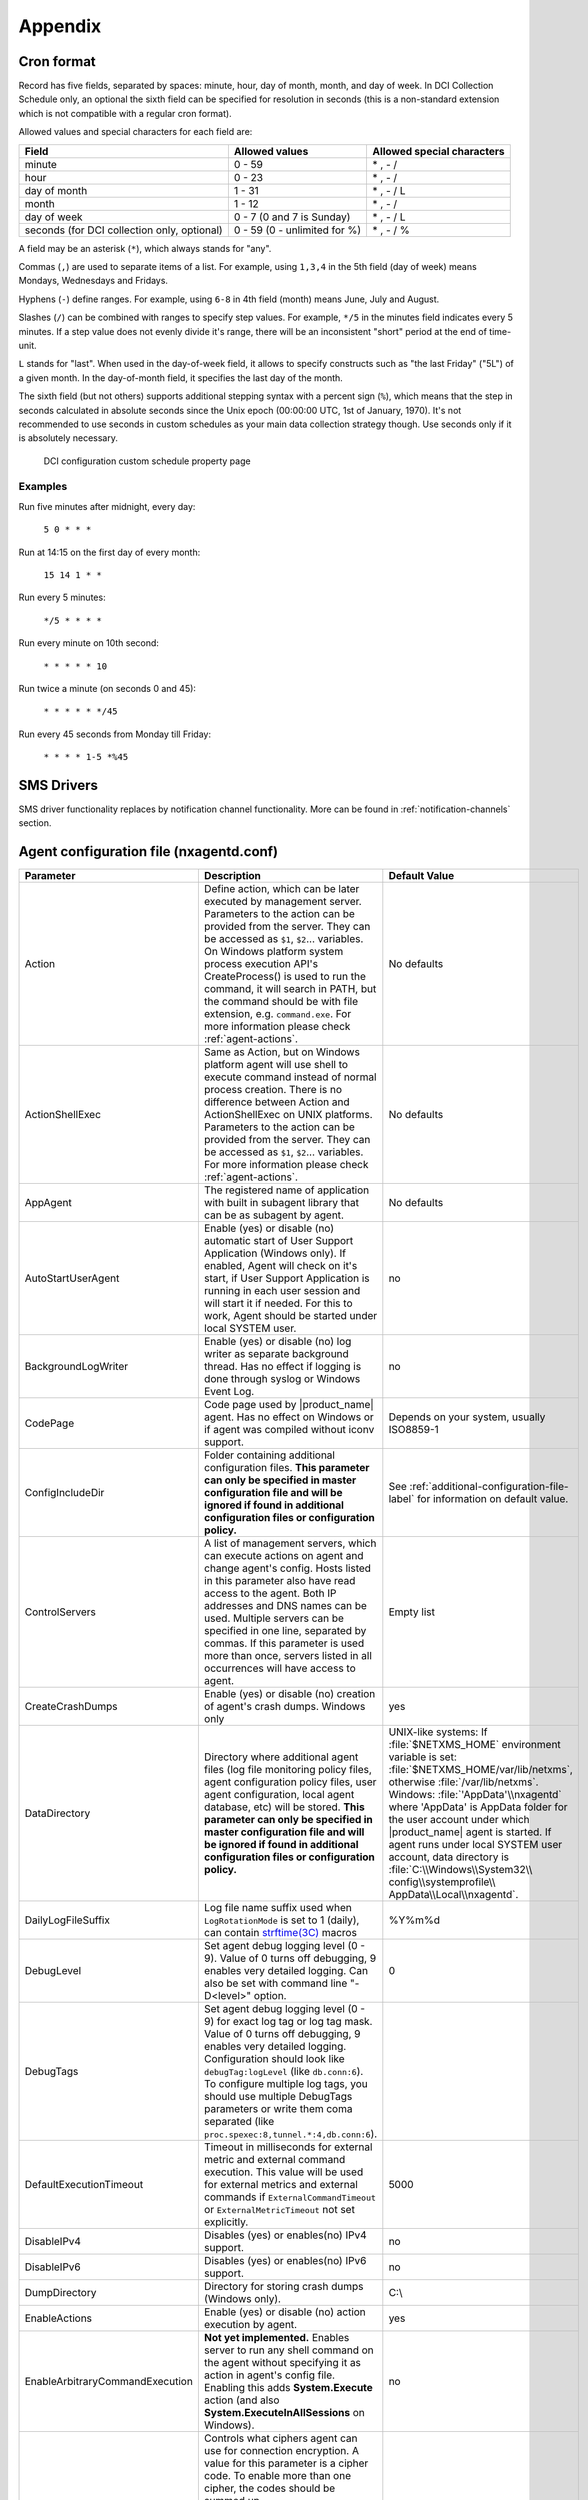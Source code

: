 ########
Appendix
########

.. _cron_format:

Cron format
===========

Record has five fields, separated by spaces: minute, hour, day of month, month,
and day of week. In DCI Collection Schedule only, an optional the sixth field
can be specified for resolution in seconds (this is a non-standard extension
which is not compatible with a regular cron format).

Allowed values and special characters for each field are:

+----------------------------+------------------------------+----------------------------+
| Field                      | Allowed values               | Allowed special characters |
+============================+==============================+============================+
| minute                     | 0 - 59                       | \* , - /                   |
+----------------------------+------------------------------+----------------------------+
| hour                       | 0 - 23                       | \* , - /                   |
+----------------------------+------------------------------+----------------------------+
| day of month               | 1 - 31                       | \* , - / L                 |
+----------------------------+------------------------------+----------------------------+
| month                      | 1 - 12                       | \* , - /                   |
+----------------------------+------------------------------+----------------------------+
| day of week                | 0 - 7 (0 and 7 is Sunday)    | \* , - / L                 |
+----------------------------+------------------------------+----------------------------+
| seconds (for DCI           | 0 - 59 (0 - unlimited for %) | \* , - / %                 |
| collection only, optional) |                              |                            |
+----------------------------+------------------------------+----------------------------+


A field may be an asterisk (``*``), which always stands for "any".

Commas (``,``) are used to separate items of a list. For example, using ``1,3,4``
in the 5th field (day of week) means Mondays, Wednesdays and Fridays.

Hyphens (``-``) define ranges. For example, using ``6-8`` in 4th field (month)
means June, July and August.

Slashes (``/``) can be combined with ranges to specify step values.
For example, ``*/5`` in the minutes field indicates every 5 minutes.
If a step value does not evenly divide it's range, there will be an
inconsistent "short" period at the end of time-unit.

``L`` stands for "last". When used in the day-of-week field, it allows
to specify constructs such as "the last Friday" ("5L") of a given month.
In the day-of-month field, it specifies the last day of the month.

The sixth field (but not others) supports additional stepping syntax with a
percent sign (``%``), which means that the step in seconds calculated in
absolute seconds since the Unix epoch (00:00:00 UTC, 1st of January, 1970).
It's not recommended to use seconds in custom schedules as your main data
collection strategy though. Use seconds only if it is absolutely necessary.



.. figure:: _images/dci_custom_schedule_page.png

    DCI configuration custom schedule property page

Examples
--------

Run five minutes after midnight, every day:

  ``5 0 * * *``

Run at 14:15 on the first day of every month:

  ``15 14 1 * *``

Run every 5 minutes:

  ``*/5 * * * *``

Run every minute on 10th second:

  ``* * * * * 10``

Run twice a minute (on seconds 0 and 45):

  ``* * * * * */45``

Run every 45 seconds from Monday till Friday:

  ``* * * * 1-5 *%45``


SMS Drivers
===========
.. deprecated:: 3.0

SMS driver functionality replaces by notification channel functionality.
More can be found in :ref:`notification-channels` section.

.. _agent_configuration_file:

Agent configuration file (nxagentd.conf)
========================================

.. list-table::
   :widths: 21 35 24
   :header-rows: 1

   * - Parameter
     - Description
     - Default Value
   * - Action
     - Define action, which can be later executed by management server.
       Parameters to the action can be provided from the server. They can be
       accessed as ``$1``, ``$2``... variables. On Windows platform system
       process execution API's CreateProcess() is used to run the command, it
       will search in PATH, but the command should be with file extension, e.g.
       ``command.exe``. For more information please check :ref:`agent-actions`.
     - No defaults
   * - ActionShellExec
     - Same as Action, but on Windows platform agent will use shell to execute
       command instead of normal process creation. There is no difference
       between Action and ActionShellExec on UNIX platforms. Parameters to the
       action can be provided from the server. They can be accessed as ``$1``,
       ``$2``... variables. For more information please check :ref:`agent-actions`.
     - No defaults
   * - AppAgent
     - The registered name of application with built in subagent library that
       can be as subagent by agent.
     - No defaults
   * - AutoStartUserAgent
     - Enable (yes) or disable (no) automatic start of User Support Application
       (Windows only). If enabled, Agent will check on it's start, if User
       Support Application is running in each user session and will start it if
       needed. For this to work, Agent should be started under local SYSTEM
       user.
     - no
   * - BackgroundLogWriter
     - Enable (yes) or disable (no) log writer as separate background thread.
       Has no effect if logging is done through syslog or Windows Event Log.
     - no
   * - CodePage
     - Code page used by |product_name| agent. Has no effect on Windows or if
       agent was compiled without iconv support.
     - Depends on your system, usually ISO8859-1
   * - ConfigIncludeDir
     - Folder containing additional configuration files. **This parameter can
       only be specified in master configuration file and will be ignored if
       found in additional configuration files or configuration policy.**
     - See :ref:`additional-configuration-file-label` for information on default
       value.
   * - ControlServers
     - A list of management servers, which can execute actions on agent and
       change agent's config. Hosts listed in this parameter also have read
       access to the agent. Both IP addresses and DNS names can be used.
       Multiple servers can be specified in one line, separated by commas. If
       this parameter is used more than once, servers listed in all occurrences
       will have access to agent.
     - Empty list
   * - CreateCrashDumps
     - Enable (yes) or disable (no) creation of agent's crash dumps. Windows
       only
     - yes
   * - DataDirectory
     - Directory where additional agent files (log file monitoring policy files,
       agent configuration policy files, user agent configuration, local agent
       database, etc) will be stored. **This parameter can only be specified in
       master configuration file and will be ignored if found in additional
       configuration files or configuration policy.**
     - UNIX-like systems: If :file:`$NETXMS_HOME` environment variable is set:
       :file:`$NETXMS_HOME/var/lib/netxms`, otherwise :file:`/var/lib/netxms`.
       Windows: :file:`'AppData'\\nxagentd` where 'AppData' is AppData folder
       for the user account under which |product_name| agent is started. If
       agent runs under local SYSTEM user account, data directory is
       :file:`C:\\Windows\\System32\\ config\\systemprofile\\
       AppData\\Local\\nxagentd`.
   * - DailyLogFileSuffix
     - Log file name suffix used when ``LogRotationMode`` is set to 1 (daily),
       can contain `strftime(3C)
       <http://www.unix.com/man-page/opensolaris/3c/strftime/>`_ macros
     - %Y%m%d
   * - DebugLevel
     - Set agent debug logging level (0 - 9).  Value of 0 turns off debugging, 9
       enables very detailed logging.  Can also be set with command line
       "-D<level>" option.
     - 0
   * - DebugTags
     - Set agent debug logging level (0 - 9) for exact log tag or log tag mask.
       Value of 0 turns off debugging, 9 enables very detailed logging.
       Configuration should look like ``debugTag:logLevel`` (like
       ``db.conn:6``). To configure multiple log tags, you should use multiple
       DebugTags parameters or write them coma separated (like
       ``proc.spexec:8,tunnel.*:4,db.conn:6``).
     -
   * - DefaultExecutionTimeout
     - Timeout in milliseconds for external metric and external command
       execution. This value will be used for external metrics and external
       commands if ``ExternalCommandTimeout`` or ``ExternalMetricTimeout`` not
       set explicitly.
     - 5000
   * - DisableIPv4
     - Disables (yes) or enables(no) IPv4 support.
     - no
   * - DisableIPv6
     - Disables (yes) or enables(no) IPv6 support.
     - no
   * - DumpDirectory
     - Directory for storing crash dumps (Windows only).
     - C:\\
   * - EnableActions
     - Enable (yes) or disable (no) action execution by agent.
     - yes
   * - EnableArbitraryCommandExecution
     - **Not yet implemented.** Enables server to run any shell command on the
       agent without specifying it as action in agent's config file. Enabling
       this adds **System.Execute** action (and also
       **System.ExecuteInAllSessions** on Windows). 
     - no
   * - EnabledCiphers
     - Controls what ciphers agent can use for connection encryption. A value
       for this parameter is a cipher code. To enable more than one cipher, the
       codes should be summed up.

       Possible cipher codes:

       - 1  - "AES-256"
       - 2  - "BLOWFISH-256"
       - 4  - "IDEA"
       - 8  - "3DES"
       - 16 - "AES-128"
       - 32 - "BLOWFISH-128"

       Example (enable AES-256 and IDEA):

       **EnabledCiphers = 5**
     - 63
   * - EnableControlConnector
     - Enables named pipe used by the agent to receive shutdown and delayed
       restart commands. A command is sent by another instance of agent,
       launched with -k or -K parameter. Used on Windows during upgrade process.
     - yes
   * - EnableProxy
     - Enable (yes) or disable (no) agent proxy functionality.
     - no
   * - EnableModbusProxy
     - Enable (yes) or disable (no) Modbus-TCP proxy functionality.
     - no
   * - EnablePushConnector
     - Enables named pipe / unix socket used by the agent to receive data sent
       by nxapush command line tool.
     - yes
   * - EnableSNMPProxy
     - Enable (yes) or disable (no) SNMP proxy functionality.
     - no
   * - EnableSNMPTrapProxy
     - Enable (yes) or disable (no) SNMP Trap proxy functionality.
     - no
   * - EnableSSLTrace
     - Enable (yes) or disable (no) additional debug messages from SSL library.
     - no
   * - EnableSubagentAutoload
     - Enable (yes) or disable (no) automatic loading of subagent(s) depending
       on the platform on which the agent is running.
     - yes
   * - EnableSyslogProxy
     - Enable (yes) or disable (no) Syslog proxy functionality.
     - no
   * - EnableTCPProxy
     - Enable TCP proxy functionality that allows to forward TCP connections
       inside the connection between |product_name| server and agent. An example
       utility called TcpProxyApp that forwards local ports is provided.
     - no
   * - EnableWatchdog
     - Enable (yes) or disable (no) automatic agent restart in case of
       unexpected shutdown.
     - no
   * - EnableWebServiceProxy
     - Enable (yes) or disable (no) web service data collection proxy
       functionality.
     - no
   * - ExecTimeout
     - Deprecated, replaced by ``DefaultExecutionTimeout``
     - 
   * - ExternalCommandTimeout
     - External process execution timeout for external commands (actions) in
       milliseconds. Value of ``DefaultExecutionTimeout`` will be used if this
       parameter is not set.
     - 
   * - ExternalList
     - Add list handled by external command. To add multiple lists, you
       should use multiple``ExternalList`` entries.
     - No defaults
   * - ExternalMasterAgent
     - ID that is checked when external subagent connects to master agent.
       Should have same value as ``ExternalSubagent`` parameter in external
       subagent configuration file.
     - No defaults
   * - ExternalMetric
     - Adds metric handled by external command. To add multiple metrics, you
       should use multiple ``ExternalMetric`` entries. On Windows platform
       system process execution API's CreateProcess() is used to run the
       command, it will search in PATH, but the command should be with file
       extension, e.g. ``command.exe``.
     - No defaults
   * - ExternalMetricProvider
     - Specifies external command and execution interval after semicolon (:).
       External command returns a number of metrics and their values. Metrics
       are cached by the agent and returned to server per request. Command
       should return data in *metric=value* format each pair in new line.
     - No defaults
   * - ExternalMetricProviderTimeout
     - Timeout in milliseconds for external metric provider and
       background-polled external table execution
     - 30000
   * - ExternalMetricShellExec
     - ExternalMetricShellExec has same meaning as ExternalMetric with exception
       that agent will use shell to execute specified command instead of system
       process execution API. This difference presented only on Windows system,
       on other systems ExternalMetric and ExternalMetricShellExec behaves
       identically.
     - No defaults
   * - ExternalMetricTimeout
     - Timeout in milliseconds for external metrics. Value of
       ``DefaultExecutionTimeout`` will be used if this parameter is not set.
     - 
   * - ExternalParameter
     - Deprecated, replaced by ``ExternalMetric``
     - 
   * - ExternalParameterProvider
     - Deprecated, replaced by ``ExternalMetricProvider``
     - 
   * - ExternalParametersProvider
     - Deprecated, replaced by ``ExternalMetricProvider``
     - 
   * - ExternalParameterProviderTimeout
     - Deprecated, replaced by ``ExternalMetricProviderTimeout``
     - 
   * - ExternalParameterShellExec
     - Deprecated, replaced by ``ExternalMetricShellExec``
     - 
   * - ExternalSubagent
     - ID of external subagent. Should be same as ``ExternalMasterAgent`` in
       master agent configuration file.
     - No defaults
   * - ExternalTable
     - Adds table metric handled by external command. To add multiple
       parameters, you should use multiple ``ExternalTable`` entries. See
       :ref:`agent-external-parameter` for more information.
     - No defaults
   * - FileStore
     - Directory to be used for storing files uploaded by management server(s).
       It's value is set to environment variable NETXMS_FILE_STORE that is
       available to all processed launched by agent.
     - :file:`/tmp` on UNIX :file:`C:\\` on Windows
   * - FullCrashDumps
     - Enable (yes) or disable (no) full crash dump generation. Windows only
     - no
   * - GroupId
     - GroupId under which |product_name| agent is started (Unix only). See also
       ``UserId`` parameter.
     - No defaults
   * - ListenAddress
     - IP address that the agent should listen on. If 0.0.0.0 or * is specified
       as listen address, agent will listen on all available IP addresses.
     - 0.0.0.0
   * - ListenPort
     - TCP port to be used for incoming requests.
     - 4700
   * - LogFile
     - Agent's log file. To write log to syslog (or Event Log on Windows), use
       {syslog} as file name.
     - :file:`/var/log/nxagentd` on UNIX :file:`{syslog}` on Windows
   * - LogHistorySize
     - Defines how many old log files should be kept after log rotation.
     - 4
   * - LogRotationMode
     - Define log rotation mode. Possible values are:

       - 0  - No rotation;
       - 1  - Daily rotation (log will be rotated every midnight);
       - 2  - Rotation by size (log will be rotated when it's size will exceed
         value defined by MaxLogSize parameter).

     - 2
   * - LogUnresolvedSymbols
     - If set to yes, all dynamically resolved symbols, which failed to be
       resolved, will be logged.
     - no
   * - LongRunningQueryThreshold
     - Expressed in milliseconds. If a query to agent's local database or
       DBQuery subagent query takes longer then this time, the query will be
       logged to agent log file.
     - 250
   * - MasterServers
     - List of management servers, which have full access to agent. Hosts listed
       in this group can upload files to agent and initiate agent upgrade, as
       well as perform any task allowed for hosts listed in Servers and
       ControlServers. Both IP addresses and DNS names can be used. Multiple
       servers can be specified in one line, separated by commas. If this
       parameter is used more than once, servers listed in all occurrences will
       have access to agent.
     - Empty list
   * - MaxLogSize
     - Maximum log size, in bytes. When log file reaches this limit, log
       rotation occurs. Use 0 to disable log rotation. This parameter supports
       (K, M, G, T suffixes).
     - 16M
   * - MaxSessions
     - Maximum number of simultaneous communication sessions. Possible value can
       range from 2 to 1024.
     - 32
   * - OfflineDataExpirationTime
     - Applicable only if Agent Cache Mode is on. Defines the duration (in days)
       for how collected data will be stored in agent's database if there is no
       connection to NetXMS server.
     - 10
   * - PlatformSuffix
     - String to be added as suffix to the value of ``System.PlatformName``
       parameter.
     - Empty string
   * - RequireAuthentication
     - If set to yes, a host connected to an agent has to provide correct shared
       secret before issuing any command.
     - no
   * - RequireEncryption
     - If set to yes, a host connected to an agent will be forced to use
       encryption, and if encryption is not supported by a remote host, the
       connection will be dropped. If an agent was compiled without encryption
       support, this parameter has no effect.
     - no
   * - ServerConnection
     - IP address or host name of |product_name| server for tunnel agent
       connection. Several such parameters can be present, in this case agent
       will establish tunnel connection to more then one server. 
     - No defaults
   * - [ServerConnection]
     - Section with parameters for for tunnel agent connection. Several such
       sections can be present. See :ref:`agent-to-server-agent-conf-label` for
       more information. 
     - No defaults
   * - Servers
     - A list of management servers, which have read access to this agent. Both
       IP addresses and DNS names can be used. Multiple servers can be specified
       in one line, separated by commas. If this parameter is used more than
       once, servers listed in all occurrences will have access to agent.
     - Empty list
   * - SessionIdleTimeout
     - Communication session idle timeout in seconds. If an agent will not
       receive any command from peer within the specified timeout, session will
       be closed.
     - 60
   * - SharedSecret
     - Agent's shared secret used for remote peer authentication. If
       ``RequireAuthentication`` set to no, this parameter has no effect.
     - admin
   * - EncryptedSharedSecret
     - Agent's shared secret used for remote peer authentication, encrypted
       using "nxencpasswd -a". If ``RequireAuthentication`` set to no, this
       parameter has no effect.
     -
   * - SNMPProxyThreadPoolSize
     - SNMP proxy thread pool size
     - 128
   * - SNMPTimeout
     - Timeout in milliseconds for SNMP requests sent by agent
     - 3000
   * - SNMPTrapListenAddress
     - Interface address which should be used by server to listen for incoming
       SNMP trap connections. Use value 0.0.0.0 or * to use all available
       interfaces.
     - ``*``
   * - SNMPTrapPort
     - Port that will be used to listen SNMP traps
     - 162
   * - StartupDelay
     - Number of seconds that agent should wait on startup before start
       servicing requests. This parameter can be used to prevent false reports
       about missing processes or failed services just after monitored system
       startup.
     - 0
   * - SubAgent
     - Subagent to load. To load multiple subagents, you should use multiple
       SubAgent parameters. Subagents will be loaded in the same order as they
       appear in configuration file.
     - No defaults
   * - SyslogListenPort
     - Listening port number for syslog proxy functionality.
     - 514
   * - SystemName
     - If tunnel agent connection is used, the system appears in
       :guilabel:`Agent Tunnel Manager` under that name.
     - ``localhost`` is used by default
   * - TrustedRootCertificate
     - Path to file or folder with root certificate used to verify certificate
       chain in tunnel connection. 
     - See :ref:`agent-to-server-agent-conf-label` for information on default
       locations
   * - TunnelKeepaliveInterval
     - Interval (in seconds) between keepalive packets over tunnel agent
       connection.
     - 30
   * - UserAgentExecutable
     - Name of User Support Application executable used by AutoStartUserAgent
       and UserAgentWatchdog parameters.
     - nxuseragent.exe
   * - UserAgentWatchdog
     - Enable (yes) or disable (no) automatic restart of User Support
       Application (Windows only). If enabled, Agent will check once per minute,
       if User Support Application is running in each user session and will
       start it if needed. For this to work, Agent should be started under local
       SYSTEM user.
     - no
   * - UserId
     - Username under which |product_name| agent is started (Unix only). See
       also ``GroupId`` parameter.
     - No defaults
   * - VerifyServerCertificate
     - Perform server certificate chain verification when establishing tunnel
       connection. See :ref:`agent-to-server-agent-conf-label` for more
       information. 
     - no
   * - WaitForProcess
     - If specified, an agent will pause initialization until given process
       starts.
     - No defaults
   * - WriteLogAsJson
     - Enable (yes) or disable (no) writing log file in JSON format.
     - no
   * - ZoneUIN
     - Allows to set agent's zone explicitly. This can be useful when agent
       forwards syslog or SNMP traps of devices, that belong to a particular
       zone. Agent will include zone UIN along with the trap message that will
       allow correct matching of traps.
     - No defaults

.. note::
  All boolean parameters understand "Yes/No", "On/Off" and "True/False" values.


.. _server_configuration_file:

Server configuration file (netxmsd.conf)
========================================

.. list-table::
  :widths: 20 40 25
  :header-rows: 1
  :class: longtable

  * - Parameter
    - Description
    - Default Value
  * - CodePage
    - Code page used by |product_name| server. Has no effect on Windows or if
      server was compiled without iconv support.
    - Depends on your system, usually ISO8859-1
  * - CreateCrashDumps
    - Control creation of server's crash dumps. Possible values: yes or no. Has
      effect only on Windows platforms.
    - No
  * - DailyLogFileSuffix
    - Log file name suffix used when ``LogRotationMode`` is set to 1 (daily),
      can contain `strftime(3C)
      <http://www.unix.com/man-page/opensolaris/3c/strftime/>`_ macros
    - %Y%m%d
  * - DataDirectory
    - Directory where server looks for compiled MIB files, keep server
      encryption key, etc.
    - On UNIX-like platforms: :file:`'prefix'/var/lib/netxms`. 'prefix' is set
      during build configuration with ``--prefix='prefix'`` parameter. If that
      parameter was not specified during build, ``/usr/local`` is used. If
      installed from .deb packages: :file:`/var/lib/netxms`. On Windows:
      :file:`'Installation folder'\\netxms\\var` where 'Installation folder' is
      the folder to which |product_name| server is installed.
  * - DBDriver
    - Database driver to be used.
    - No default value
  * - DBEncryptedPassword
    - Hashed password, as produced by "nxencpass"
    - none
  * - DBDriverOptions
    - Additional driver-specific parameters.
    - Empty string
  * - DBDrvParams
    - Deprecated, replaced by ``DBDriverOptions``
    - Empty string
  * - DBLogin
    - Database user name.
    - netxms
  * - DBName
    - Database name (not used by ODBC driver).
    - netxms_db
  * - DBPassword
    - Database user's password. When using INI configuration file remember to
      enclose password in double qoutes ("password") if it contains # character.
    - Empty password
  * - DBSchema
    - Schema name
    - not set
  * - DBSessionSetupSQLScript
    - Path to a plain text file containing a list of SQL commands which will be
      executed on every new database connection, including initial connection on
      server startup. 
    - Empty string
  * - DBServer
    - Database server (ODBC source name for ODBC driver).
    - localhost
  * - DebugLevel
    - Set server debug logging level (0 - 9).  Value of 0 turns off debugging, 9
      enables very detailed logging.  Can also be set with command line ``-D
      <level>`` option.
    - 0
  * - DebugTags
    - Set server debug logging level (0 - 9) for exact log tag or log tag mask.
      Value of 0 turns off debugging, 9 enables very detailed logging.
      Configuration should look like ``debugTag:logLevel`` (like
      ``agent.tunnel.*:4``). To configure multiple log tags, you should use
      multiple DebugTags parameters or write them coma separated (like
      ``crypto.*:8,agent.tunnel.*:4``).
    -
  * - DumpDirectory
    - Directory for storing crash dumps.
    - "/" or "C:\"
  * - FullCrashDumps
    - Write full crash dump instead of minidump (Windows only)
    - no
  * - InternalCACertificate
    - Path to file of server CA certificate. This certificate is used to issue
      agent certificates. InternalCACertificate parameter also implies that this
      certificate is trusted by the server when checking agent certificate
      validity.
    - Empty string
  * - InternalCACertificateKey
    - Private key of server CA certificate. Can be omitted if key is included in
      server certificate file.
    - Empty string
  * - InternalCACertificatePassword
    - Password of server CA certificate. Can be omitted if certificate does not
      use password.
    - Empty string
  * - LibraryDirectory
    - Defines location of library folder where drivers(ndd files) are stored.
      It's highly recommended not to use this parameter.
    -
  * - ListenAddress
    - Interface address which should be used by server to listen for incoming
      connections. Use value 0.0.0.0 or * to use all available interfaces.
    - 0.0.0.0
  * - LogFile
    - Server's log file. To write log to syslog (or Event Log on Windows), use
      {syslog} as file name.
    - {syslog}
  * - LogHistorySize
    - Number rotated files to keep, older will be discarded
    - 4
  * - LogRotationMode
    - Define log rotation mode. Possible values are:

      - 0  - No rotation;
      - 1  - Daily rotation (log will be rotated every midnight);
      - 2  - Rotation by size (log will be rotated when it's size will exceed
        value defined by MaxLogSize parameter).

    - 2
  * - MaxClientSessions
    - Maximum number of client sessions. 
    - 256
  * - MaxLogSize
    - Maximum log file size in bytes, used only if ``LogRotationMode`` is set to
      2
    - 16777216
  * - Module
    - Additional server module to be loaded at server startup. To load multiple
      modules, add additional Module parameters.
    - No default value
  * - PeerNode
    - IP address of peer node in high availability setup. If there is lock in
      the database with this address indicated, server process will communicate
      to agent and server on that address to check if server is not running and
      will remove database lock.
    - No default value
  * - PerfDataStorageDriver
    -
    -
  * - ProcessAffinityMask
    - Sets a processor affinity mask for the netxmsd process (Windows only). A
      process affinity mask is a bit vector in which each bit represents a
      logical processor on which the threads of the process are allowed to run.
      See `this MSDN article
      <http://msdn.microsoft.com/en-us/library/windows/desktop/ms686223%28v=vs.85%29.aspx>`_
      for more details.
    - 0xFFFFFFFF
  * - StartupSQLScript
    - Path to a plain text file containing a list of SQL commands which will be
      executed on server startup. 
    - Empty string
  * - ServerCertificate
    - Path to file of server certificate for agent tunnel connections. This
      certificate is used to issue agent certificates. ServerCertificate
      parameter also implies that this certificate is trusted by the server when
      checking agent certificate validity.
    - Empty string
  * - ServerCertificateKey
    - Private key of server certificate. Can be omitted if key is included in
      server certificate file.
    - Empty string
  * - ServerCertificatePassword
    - Password of server certificate. Can be omitted if certificate does not use
      password.
    - Empty string
  * - TrustedCertificate
    - Certificate issued by certificate authority or self-signed CA certificate.
      If certificate chain for server certificate is longer, all upper level
      certificates should be added to configuration file by adding multiple
      TrustedCertificate entries.
    - Empty string
  * - TunnelCertificate
    - Path to file of server certificate for agent tunnel connections. 
    - Empty string
  * - TunnelCertificateKey
    - Private key of server tunnel certificate. Can be omitted if key is
      included in server certificate file.
    - Empty string
  * - TunnelCertificatePassword
    - Password of server tunnel certificate. Can be omitted if certificate does
      not use password.
    - Empty string

.. note::
  All boolean parameters accept "Yes/No", "On/Off" and "True/False" values.


.. _server_configuration_parameters:

Server configuration parameters
===============================

These parameters can be changed in :menuselection:`Configuration --> Server
Configuration`

.. list-table::
  :widths: 30 37 8 4
  :header-rows: 1

  * - Parameter
    - Description
    - Default Value
    - Restart Required
  * - ActionExecutionLog.RetentionTime
    - Retention time in days for the records in server action execution log. All
      records older then specified will be deleted by housekeeping process. 
    - 90
    - No
  * - Agent.CommandTimeout
    - Timeout in milliseconds for commands sent to agent. If agent did not
      respond to command within this time, command considered as failed.
    - 4000
    - Yes
  * - DefaultAgentCacheMode
    - Default agent cache mode
    - Off
    - Yes
  * - Agent.DefaultEncryptionPolicy
    - Set the default encryption policy for communications with agents: 0 -
      encryption disabled, 1 - allowed, 2 - preferred, 3 - required.
    - Allowed
    - Yes
  * - Agent.DefaultAgentProtocolCompressionMode
    - Default agent protocol compression mode
    - Enabled
    - No
  * - Agent.EnableRegistration
    - Enable/disable agents self-registration.
    - true
    - No
  * - Agent.RestartWaitTime
    - Period of time (in seconds) after agent restart for which server will not
      perform status, congiration, and other polls on the agent. 
    - 0
    - No
  * - Agent.Upgrade.NumberOfThreads
    - The number of threads used to perform agent upgrades (i.e. maximum number
      of parallel upgrades).
    - 10
    - No
  * - Agent.Upgrade.WaitTime
    - Maximum wait time in seconds for agent restart after upgrade. If agent
      cannot be contacted after this time period, upgrade process is considered
      as failed.
    - 600
    - No
  * - AgentPolicy.MaxFileSize
    - Maximum file size for exported files in agent policies. Files larger then
      this size will not be included when exporting configuration to .xml. 
    - 16777215
    - Yes
  * - AgentTunnels.Certificates.ReissueInterval
    - Interval in days for newly issued agent certificates.
    - 30
    - Yes
  * - AgentTunnels.Certificates.ValidityPeriod
    - Validity period in days for newly issued agent certificates.
    - 90
    - Yes
  * - AgentTunnels.ListenPort
    - TCP port number to listen on for incoming agent tunnel connections
    - 4703
    - Yes
  * - AgentTunnels.NewNodesContainer
    - Name of the container where nodes that were created automatically for
      unbound tunnels will be placed. If several containers with that name are
      present, it is not guaranteed, which container will be selected. If empty,
      such nodes will be created in infrastructure services root.
    -
    - No
  * - AgentTunnels.TLS.MinVersion
    - Minimal version of TLS protocol used on agent tunnel connection. 
    - 1.2
    - No
  * - AgentTunnels.UnboundTunnelTimeout
    - Unbound agent tunnels inactivity timeout. If tunnel has not been bound or
      closed after that timeout, action defined by
      AgentTunnels.UnboundTunnelTimeoutAction parameter will be taken.
    - 3600
    - No
  * - AgentTunnels.UnboundTunnelTimeoutAction
    - Action to be taken when unbound agent tunnel timeout expires.
    - Reset Tunnel
    - No
  * - Alarms.DeleteAlarmsOfDeletedObject
    - Enable/disable automatic alarm removal of an object when it is deleted.
    - true
    - No
  * - Alarms.EnableTimedAck
    - Enable/disable ability to acknowledge an alarm for a specific time.
    - true
    - Yes
  * - Alarm.HistoryRetentionTime
    - Number of days the server keeps alarm history in the database.
    - 180
    - No
  * - Alarms.IgnoreHelpdeskState
    - If set, alarm helpdesk state will be ignored when resolving or
      terminating.
    - false
    - No
  * - Alarms.ResolveExpirationTime
    - Expiration time (in seconds) for resolved alarms. If set to non-zero,
      resolved and untouched alarms will be terminated automatically after given
      timeout.
    - 0
    - No
  * - Alarm.StrictStatusFlow
    - This parameter describes if alarm status flow should be strict (alarm can
      be terminated only after it was resolved).
    - false
    - No
  * - Alarms.SummaryEmail.Enable
    - Enable/disable alarm summary emails. Summary emails will be sent via
      notification channel specified in DefaultNotificationChannel.SMTP.Html
      server configuration parameter.
    - false
    - No
  * - Alarms.SummaryEmail.Recipients
    - A semicolon separated list of e-mail addresses to which the alarm summary
      will be sent.
    -
    - No
  * - Alarms.SummaryEmail.Schedule
    - Schedule for sending alarm summary e-mails in cron format. See
      :ref:`cron_format` for supported cron format options.
    - 0 0 * * *
    - No
  * - AssetChangeLog.RetentionTime   
    - Retention time in days for the records in asset change log. All records
      older then specified will be deleted by housekeeping process. 
    - 90
    - No
  * - AuditLog.External.Facility
    - Syslog facility to be used in audit log records sent to external server.
    - 13
    - Yes
  * - AuditLog.External.Port
    - UDP port of external syslog server to send audit records to.
    - 514
    - Yes
  * - AuditLog.External.Server
    - External syslog server to send audit records to. If set to ''none'',
      external audit logging is disabled.
    - none
    - Yes
  * - AuditLog.External.Severity
    - Syslog severity to be used in audit log records sent to external server.
    - 5
    - Yes
  * - AuditLog.External.Tag
    - Syslog tag to be used in audit log records sent to external server.
    - netxmsd-audit
    - Yes
  * - AuditLog.External.UseUTF8
    - Changes audit log encoding to UTF-8
    - false
    - No
  * - AuditLog.RetentionTime
    - Retention time in days for the records in audit log. All records older
      than specified will be deleted by housekeeping process.
    - 90
    - No
  * - Beacon.Hosts
    - Comma-separated list of hosts to be used as beacons for checking
      |product_name| server network connectivity. Either DNS names or IP
      addresses can be used. This list is pinged by |product_name| server and if
      none of the hosts have responded, server considers that connection with
      network is lost and generates specific event.
    -
    - Yes
  * - Beacon.PollingInterval
    - Interval in milliseconds between beacon hosts polls.
    - 1000
    - Yes
  * - Beacon.Timeout
    - Timeout in milliseconds to consider beacon host unreachable.
    - 1000
    - Yes
  * - BlockInactiveUserAccounts
    - Inactivity time after which user account will be blocked (0 to disable
      blocking).
    - 0
    - No
  * - BusinessServices.Check.AutobindClassFilter
    - Class filter for automatic creation of business service checks.
    - AccessPoint, Cluster, Interface, NetworkService, Node
    - No
  * - BusinessServices.Check.Threshold.DataCollection
    - Default threshold for business DCI service checks
    - Warning
    - No
  * - BusinessServices.Check.Threshold.Objects
    - Defaule threshold for business service object checks
    - Warning
    - No
  * - BusinessServices.History.RetentionTime
    - Retention time for business service historical data
    - 90
    - No
  * - CAS.AllowedProxies
    - Comma-separated list of allowed CAS (Central Authentication Service)
      proxies.
    -
    - No
  * - CAS.Host
    - CAS server DNS name or IP address.
    - localhost
    - No
  * - CAS.Port
    - CAS server TCP port number.
    - 8443
    - No
  * - CAS.Service
    - Service to validate (usually NetXMS web UI URL).
    - https://127.0.0.1/nxmc
    - No
  * - CAS.TrustedCACert
    - File system path to CAS server trusted CA certificate.
    -
    - No
  * - CAS.ValidateURL
    - URL for service validation on CAS server.
    - /cas/serviceValidate
    - No
  * - CertificateActionLog.RetentionTime
    - Retention time in days for certificate action log. All records older then
      specified will be delete by housekeeping process. 
    - 370
    - No
  * - Client.AlarmList.DisplayLimit
    - Maximum alarm count that will be displayed on :guilabel:`Alarm Browser`
      page. Alarms that exceed this count will not be shown.
    - 4096
    - No
  * - Client.DashboardDataExport.EnableInterpolation
    - Enable/disable data interpolation in dashboard data export.
    - true
    - Yes
  * - Client.DefaultConsoleDateFormat
    - Default format to display date for GUI.
    - dd.MM.yyyy
    - No
  * - Client.DefaultConsoleShortTimeFormat
    - Default short time display format for GUI.
    - HH:mm
    - No
  * - Client.DefaultConsoleTimeFormat
    - Default long time display format for GUI.
    - HH:mm:ss
    - No
  * - Client.KeepAliveInterval
    - Interval in seconds between sending keep alive packets to connected
      clients.
    - 60
    - Yes
  * - Client.ListenerPort
    - The server port for incoming client connections (such as management
      client).
    - 4701
    - Yes
  * - Client.MinViewRefreshInterval
    - Minimal interval between view refresh in milliseconds (hint for client).
    - 300
    - No
  * - Client.ObjectBrowser.AutoApplyFilter
    - Enable/disable object browser''s filter applying as user types (if
      disabled, user has to press ENTER to apply filter).
    - true
    - No
  * - Client.ObjectBrowser.FilterDelay
    - Delay (in milliseconds) between typing in object browser''s filter and
      applying it to object tree.
    - 300
    - No
  * - Client.ObjectBrowser.MinFilterStringLength
    - Minimal length of filter string in object browser required for automatic
      apply.
    - 1
    - No
  * - Client.TileServerURL
    - The base URL for the tile server used to draw maps.
    - http://tile.netxms.org/osm/
    - No
  * - DataCollection.ApplyDCIFromTemplateToDisabledDCI
    - Enable applying all DCIs from a template to the node, including disabled
      ones. 
    - true
    - Yes
  * - DataCollection.DefaultDCIPollingInterval
    - Default polling interval for newly created DCI (in seconds).
    - 60
    - No
  * - DataCollection.DefaultDCIRetentionTime
    - Default retention time for newly created DCI (in days).
    - 30
    - No
  * - DataCollection.InstancePollingInterval
    - Instance polling interval (in seconds).
    - 600
    - Yes
  * - DataCollection.InstanceRetentionTime
    - Default retention time (in days) for missing DCI instances.
    - 7
    - No
  * - DataCollection.OfflineDataRelevanceTime
    - Time period in seconds within which received offline data still relevant
      for threshold validation
    - 86400
    - Yes
  * - DataCollection.OnDCIDelete.TerminateRelatedAlarms
    - Enable/disable automatic termination of related alarms when data
      collection item is deleted.
    - true
    - No
  * - DataCollection.ScriptErrorReportInterval
    - Minimal interval (seconds) between reporting errors in data collection
      related script.
    - 86400
    - No
  * - DataCollection.StartupDelay
    - Enable/disable randomized data collection delays on server startup for
      more even server load distribution.
    - false
    - Yes
  * - DataCollection.TemplateRemovalGracePeriod
    - Setting up grace period (in days) for removing templates from target. 
    - 0
    - No
  * - DataCollection.ThresholdRepeatInterval
    - System-wide interval in seconds for resending threshold violation events.
      Value of 0 disables event resending.
    - 0
    - Yes
  * - DBConnectionPool.BaseSize
    - Number of connections to the database created on the server startup.
    - 10
    - Yes
  * - DBConnectionPool.CooldownTime
    - Inactivity time (in seconds) after which database connection will be
      closed.
    - 300
    - Yes
  * - DBConnectionPool.MaxLifetime
    - Maximum lifetime (in seconds) for a database connection.
    - 14400
    - Yes
  * - DBConnectionPool.MaxSize
    - Maximum number of connections in the connection pool.
    - 30
    - Yes
  * - DBWriter.BackgroundWorkers
    - Number of background workers for DCI data writer.
    - 1
    - Yes
  * - DBWriter.DataQueues
    - Number of queues for DCI data writer.
    - 1
    - Yes
  * - DBWriter.HouseKeeperInterlock
    - Controls if server should block background write of collected performance
      data while housekeeper deletes expired records. Auto enables this feature
      is server is running on MsSQL database.
    - Auto
    - No
  * - DBWriter.InsertParallelismDegree
    - Degree of parallelism for INSERT statements executed by DCI data writer
      (only valid for TimescaleDB).
    - 1
    - Yes
  * - DBWriter.MaxQueueSize
    - Maximum size for DCI data writer queue (0 to disable size limit). If
      writer queue size grows above that threshold any new data will be dropped
      until queue size drops below threshold again.
    - 0
    - No
  * - DBWriter.MaxRecordsPerStatement
    - Maximum number of records per one SQL statement for delayed database
      writes
    - 100
    - Yes
  * - DBWriter.MaxRecordsPerTransaction
    - Maximum number of records per one transaction for delayed database writes
    - 1000
    - Yes
  * - DBWriter.RawDataFlushInterval
    - Interval between writes of accumulates war DCI data to database. 
    - 30
    - Yes
  * - DBWriter.UpdateParallelismDegree
    - Degree of parallelism for UPDATE statements executed by raw DCI data
      writer.
    - 1
    - Yes
  * - DefaultNotificationChannel.SMTP.Html
    - Default notification channel for SMTP HTML formatted messages.
    - SMTP-HTML
    - No
  * - DefaultNotificationChannel.SMTP.Text
    - Default notification channel for SMTP text formatted messages.
    - SMTP-Text
    - No
  * - EnableISCListener
    - Enable/disable Inter-Server Communications Listener.
    - false
    - Yes
  * - Events.Correlation.TopologyBased
    - Enable/disable topology based event correlation.
    - true
    - No
  * - Events.DeleteEventsOfDeletedObject
    - Enable/disable automatic event removal of an object when it is deleted.
    - true
    - No
  * - Events.LogRetentionTime
    - Retention time in days for the records in event log. All records older
      than specified will be deleted by housekeeping process.
    - 90
    - No
  * - Events.Processor.PoolSize
    - Number of threads for parallel event processing.
    - 1
    - Yes
  * - Events.Processor.QueueSelector
    - Queue selector for parallel event processing. In parallel processing
      server ensures that events having same queue selector will be processed in
      one queue.
    - %z
    - Yes
  * - Events.ReceiveForwardedEvents
    - Enable/disable reception of events forwarded by another |product_name|
      server. Please note that for external event reception ISC listener should
      be enabled as well.
    - false
    - No
  * - EventStorm.Duration
    - Time period for events per second to be above threshold that defines event
      storm condition.
    - 15
    - Yes
  * - EventStorm.EnableDetection
    - Enable/disable event storm detection.
    - false
    - Yes
  * - EventStorm.EventsPerSecond
    - Threshold for number of events per second that defines event storm
      condition.
    - 1000
    - Yes
  * - Geolocation.History.RetentionTime
    - Retention time in days for object's geolocation history. All records older
      then specified will be deleted by housekeeping process. 
    - 90
    - No
  * - HelpDeskLink
    - Helpdesk driver name. If ''none'', then no helpdesk driver is in use.
    - none
    - Yes
  * - Housekeeper.DisableCollectedDataCleanup
    - Disable automatic cleanup of collected DCI data during housekeeper run.
    - false
    - No
  * - Housekeeper.StartTime
    - Time when housekeeper starts. Housekeeper deletes expired log recored and
      DCI data as well as cleans removed objects.
    - 02:00
    - Yes
  * - Housekeeper.Throttle.HighWatermark
    - If database writer queue length (in queue elements) exceeds this number,
      housekeeper process is paused.
    - 250000
    - No
  * - Housekeeper.Throttle.LowWatermark
    - If housekeeper got paused due to DB writer queue reaching
      Housekeeper.Throttle.HighWatermark, it will resume operation when DB
      writer queue becomes lower then this setting.
    - 50000
    - No
  * - ICMP.CollectPollStatistics
    - Collect ICMP poll statistics for all nodes by default. See
      :ref:`icmp-ping` chapter for information.
    - 1
    - No
  * - ICMP.PingSize
    - Size of ICMP packets (in bytes, excluding IP header size) used for status
      polls.
    - 46
    - Yes
  * - ICMP.PingTimeout
    - Timeout for ICMP ping used for status polls (in milliseconds).
    - 1500
    - Yes
  * - ICMP.PollingInterval
    - Interval between ICMP statistic collection polls (in seconds)
    - 60
    - No
  * - ICMP.StatisticPeriod
    - Time period for collecting ICMP statistics (in number of polls).
    - 60
    - No
  * - Jira.IssueType
    - Jira issue type
    - Task
    - No
  * - Jira.Login
    - Jira login
    - netxms
    - No
  * - Jira.Password
    - Jira password
    -
    - No
  * - Jira.ProjectCode
    - Jira project code
    - NETXMS
    - No
  * - Jira.ProjectComponent
    - Jira project component
    -
    - No
  * - Jira.ResolvedStatus
    - Comma separated list of issue status codes indicating that issue is
      resolved.
    -
    - No
  * - Jira.ServerURL
    - The URL of Jira server
    - http://localhost
    - No
  * - Jira.Webhook.Path
    - Path part of Jira webhook URL (must start with /).
    - /jira-webhook
    - Yes
  * - Jira.Webhook.Port
    - Jira webhook listener port (0 to disable webhook).
    - 8008
    - Yes
  * - JobRetryCount
    - Maximum number of job execution retries. 
    - 5
    - No
  * - LDAP.ConnectionString
    - The LdapConnectionString configuration parameter may be a comma- or
      whitespace-separated list of URIs containing only the schema, the host,
      and the port fields. Apart from ldap, other (non-standard) recognized
      values of the schema field are ldaps (LDAP over TLS), ldapi (LDAP over
      IPC), and cldap (connectionless LDAP). If other fields are present, the
      behavior is undefined. Format: schema://host:port. For more information
      refer to :ref:`ldap` chapter.
    - ldap://localhost:389
    - No
  * - LDAP.GroupClass
    - Specifies which object class represents group objects. If found entry will
      not be of a user or group class, it will be ignored.
    -
    - No
  * - LDAP.GroupUniqueId
    - Unique identifier for LDAP group object. If not set, LDAP users are
      identified by DN.
    -
    - No
  * - LDAP.Mapping.Description
    - The name of an attribute whose value will be used as a user's description.
    -
    - No
  * - LDAP.Mapping.Email
    - The name of an attribute whose value will be used as a user's email.
    - displayName
    - No
  * - LDAP.Mapping.FullName
    - The name of an attribute whose value will be used as a user's full name.
    - displayName
    - No
  * - LDAP.Mapping.GroupName
    - The name of an attribute whose value will be used as group's login name
    -
    - No
  * - LDAP.Mapping.PhoneNumber
    - The name of an attribute whose value will be used as group's phone number
    -
    - No
  * - LDAP.Mapping.UserName
    - The name of an attribute whose value will be used as a user's login name.
    - displayName
    - No
  * - LDAP.NewUserAuthMethod
    - Authentication method to be set for user object created by LDAP
      synchronization process. 
    - LDAP password
    - No
  * - LDAP.PageSize
    - The maximum amount of records that can be returned in one search page.
    - 1000
    - No
  * - LDAP.SearchBase
    - The DN of the entry at which to start the search.
    -
    - No
  * - LDAP.SearchFilter
    - A string representation of the filter to apply in the search.
    -
    - No
  * - LDAP.SyncInterval
    - The synchronization interval (in minutes) between the NetXMS server and
      the LDAP server. If the parameter is set to 0, no synchronization will
      take place.
    - 0
    - No
  * - LDAP.SyncUser
    - User login for LDAP synchronization
    -
    - No
  * - LDAP.SyncUserPassword
    - User password for LDAP synchronization
    -
    - No
  * - LDAP.UserClass
    - The object class which represents user objects. If the found entry is not
      of user or group class, it will be ignored.
    -
    - No
  * - LDAP.UserDeleteAction
    - This parameter specifies what should be done while synchronization with
      deleted from LDAP user/group. 0 - if user should be just deleted from
      |product_name| DB. 1 - if it should be disabled. If it is chosen to
      disable user, then on LDAP sync user will be disabled and it’s description
      will be change on “LDAP entry was deleted.” Afterwards this user/group can
      be detached from LDAP and enabled if it is required or just deleted
      manually.
    - Disable user
    - No
  * - LDAP.UserUniqueId
    - Unique identifier for LDAP user object. If not set, LDAP users are
      identified by DN.
    -
    - No
  * - LongRunningQueryThreshold
    - Threshold in milliseconds to report long running SQL queries (0 to
      disable). Queries are logged to |product_name| server log file on debug
      level 3.
    - 0
    - Yes
  * - MaintenanceJournal.RetentionTime
    - Retention time in days for maintenance jourcal entries. All records older
      then specified will be deleted by housekeeping process. 
    - 1826
    - No
  * - MobileDeviceListenerPort
    - Listener port for connections from |product_name| mobile agent.
    - 4747
    - Yes
  * - NetworkDeviceDrivers.BlackList
    - Comma separated list of blacklisted network device drivers.
    -
    - Yes
  * - NetworkDiscovery.ActiveDiscovery.BlockSize
    - Size of address block to which ICMP ping requests are sent simultaneously
      during active discovery.
    - 1024
    - No
  * - NetworkDiscovery.ActiveDiscovery.EnableSNMPProbing
    - Enable/disable SNMP probing during active network discovery. If enabled,
      server will send SNMP requests to detect devices that restpond to SNMP,
      but not to ICMP pings. 
    - true
    - No
  * - NetworkDiscovery.ActiveDiscovery.EnableTCPProbing
    - Enable/disable TCP probing during active network discovery. If enabled,
      server will try to establish TCP connection to list of well-known ports to
      detect devices that are not responding to ICMP pings. **This setting is
      changed by Network Discovery Configuration GUI**
    - false
    - No
  * - NetworkDiscovery.ActiveDiscovery.InterBlockDelay
    - Pause in milliseconds between scanning of blocks during active discovery.
      Together with BlockSize this allows to slow down active discovery if
      network equipment treats large number of ICMP requests as flood.
    - 0
    - No
  * - NetworkDiscovery.ActiveDiscovery.Interval
    - Interval in seconds between active network discovery polls. **This setting
      is changed by Network Discovery Configuration GUI**
    - 7200
    - No
  * - NetworkDiscovery.ActiveDiscovery.Schedule
    - Active network discovery poll schedule in cron format. **This setting is
      changed by Network Discovery Configuration GUI**
    -
    - No
  * - NetworkDiscovery.DisableProtocolProbe.Agent
    - Disable probing discovered addresses for NetXMS agent.
    - false
    - No
  * - NetworkDiscovery.DisableProtocolProbe.EtherNetIP
    - Disable probing discovered addresses for Ethernet/IP support.
    - false
    - No
  * - NetworkDiscovery.DisableProtocolProbe.SNMP.V1
    - Disable SNMP version 1 when probing discovered addresses for SNMP support. 
    - false
    - No
  * - NetworkDiscovery.DisableProtocolProbe.SNMP.V2
    - Disable SNMP version 2 when probing discovered addresses for SNMP support. 
    - false
    - No
  * - NetworkDiscovery.DisableProtocolProbe.SNMP.V3
    - Disable SNMP version 3 when probing discovered addresses for SNMP support. 
    - false
    - No
  * - NetworkDiscovery.DisableProtocolProbe.SSH
    - Disable probing discovered addresses for SSH support.
    - false
    - No
  * - NetworkDiscovery.EnableParallelProcessing
    - Enable/disable parallel processing of discovered addresses.
    - false
    - No
  * - NetworkDiscovery.Filter.Flags
    - Discovery filter settings. **This setting is changed by Network Discovery
      Configuration GUI**
    - 0
    - No
  * - NetworkDiscovery.Filter.Script
    - Name of discovery filter script from script library. **This setting is
      changed by Network Discovery Configuration GUI**
    - none
    - No
  * - NetworkDiscovery.MergeDuplicateNodes
    - Enable/disable merging of duplicate nodes (that may be created due to
      parallel processing of discovered addresses).
    - false
    - No
  * - NetworkDiscovery.PassiveDiscovery.Interval
    - Interval in seconds between passive network discovery polls. **This
      setting is changed by Network Discovery Configuration GUI**
    - 900
    - No
  * - NetworkDiscovery.Type
    - Defines enabled modes of network discovery. **This setting is changed by
      Network Discovery Configuration GUI**
    - Disabled
    - No
  * - NetworkDiscovery.UseDNSNameForDiscoveredNodes
    - Enable/disable the use of DNS name instead of IP address as primary name
      for newly discovered nodes. If enabled, server will do back resolve of IP
      address, and then resolve obtained name back to IP address. Only if this
      IP address will match the original one, DNS name will be used.
    - false
    - No
  * - NetworkDiscovery.UseFQDNForNodeNames
    - Enable/disable the use of fully qualified domain names as primary names
      for newly discovered nodes.
    - true
    - Yes
  * - NetworkDiscovery.UseSNMPTraps
    - This parameter defines if trap information should be used for new node
      discovery.
    - false
    - Yes
  * - NetworkDiscovery.UseSyslog
    - Enable/disable use of syslog messages for new node discovery.
    - false
    - Yes
  * - NotificationChannels.MaxRetryCount
    - Maximum count of retries to send a message for all notification channels. 
    - 3
    - No
  * - NotificationLog.RetentionTime
    - Retention time in days for the records in notification log. All records
      older then specified will be deleted by housekeeper process.
    - 90
    - No
  * - NXSL.EnableContainerFunctions
    - Enable/disable server-side NSXL functions for containers (such as
      CreateContainer, BindObject, etc.).
    - true
    - No
  * - NXSL.EnableFileIOFunctions
    - Enable/disable server-side NXSL functions for file I/O (such as OpenFile,
      DeleteFile, etc.).
    - false
    - No
  * - Objects.AccessPoints.ContainerAutoBind
    - Enable/disable container auto binding for access points. 
    - false
    - No
  * - Objects.AccessPoints.TemplateAutoApply
    - Enable/disable template auto apply for access points. 
    - false
    - No
  * - Objects.Assets.AllowDeleteIfLinked
    - Enable/disable deletion of linked assets. 
    - false
    - No
  * - Objects.AutobindOnConfigurationPoll
    - Enable/disable automatic object binding on configuration polls.
    - true
    - No
  * - Objects.AutobindPollingInterval
    - Interval in seconds between automatic object binding polls. 
    - 3600
    - No
  * - Objects.Clusters.ContainerAutoBind
    - Enable/disable container auto binding for clusters.
    - false
    - No
  * - Objects.Clusters.TemplateAutoApply
    - Enable/disable template auto apply for clusters.
    - false
    - No
  * - Objects.Conditions.PollingInterval
    - Interval in seconds between polling (re-evaluating) of condition objects.
    - 60
    - Yes
  * - Objects.ConfigurationPollingInterval
    - Interval in seconds between configuration polls.
    - 3600
    - Yes
  * - Objects.DeleteUnreachableNodesPeriod
    - Delete nodes which were unreachable for a number of days specified by this
      parameter. If this parameter is set to 0 then unreachable nodes will never
      be deleted.
    - 0
    - Yes
  * - Objects.EnableZoning
    - Enable/disable zoning support.
    - true
    - Yes
  * - Objects.Interfaces.DefaultExpectedState
    - Default expected state for new interface objects.
    - AUTO
    - No
  * - Objects.Interfaces.Enable8021xStatusPoll
    - Globally enable or disable checking of 802.1x port state during status
      poll. 
    - true
    - No
  * - Objects.Interfaces.NamePattern
    - Custom name pattern for interface objects. This field supports macros.
      E.g. if set to ``%n%{suffix}``, interface name will be composed from
      original name and node's custom attribute ``suffix``.
    -
    - No
  * - Objects.Interfaces.UseAliases
    - Control usage of interface aliases (or descriptions). Possible values are:
        - 0 - Always use name (Don’t use aliases)
        - 1 - Use aliases instead of names, when possible
        - 2 - Concatenate alias and name to form interface object name
        - 3 - Concatenate name and alias to form interface object name
    - Don't use aliases
    - No
  * - Objects.Interfaces.UseIfXTable
    - Enable/disable the use of SNMP ifXTable instead of ifTable for interface
      configuration polling. See :ref:`snmp` for more information.
    - true
    - No
  * - Objects.MobileDevices.ContainerAutoBind
    - Enable/disable container auto binding for mobile devices. 
    - false
    - No
  * - Objects.MobileDevices.TemplateAutoApply
    - Enable/disable template auto apply for mobile devices. 
    - false
    - No
  * - Objects.NetworkMaps.DefaultBackgroundColor
    - Default background color for new network map objects (as RGB value).
    - 0xffffff
    - No
  * - Objects.Nodes.CapabilityExpirationGracePeriod
    - Grace period (in seconds) for capability expiration after node recovered
      from unreachable state.
    - 3600
    - No
  * - Objects.Nodes.CapabilityExpirationTime
    - Time (in seconds) before capability (NetXMS Agent, SNMP, EtherNet/IP, etc)
      expires if node is not responding for requests via appropriate protocol.
    - 604800
    - No
  * - Objects.Nodes.FallbackToLocalResolver
    - Enable/disable fallback to server''s local resolver if node address cannot
      be resolved via zone proxy.
    - false
    - No
  * - Objects.Nodes.ResolveDNSToIPOnStatusPoll
    - Enable/disable resolve DNS to IP on status poll.
    - Never
    - No
  * - Objects.Nodes.ResolveDNSToIPOnStatusPoll.Interval
    - Number of status polls between resolving primary host name to IP, if
      Objects.Nodes.ResolveDNSToIPOnStatusPoll set to "Always".
    - 0
    - No
  * - Objects.Nodes.ResolveNames
    - Resolve node name using DNS, SNMP system name, or host name if current
      node name is it's IP address.
    - true
    - No
  * - Objects.Nodes.Resolver.AddressFamilyHint
    - Address family hint for node DNS name resolver.
    - None
    - No
  * - Objects.Nodes.SyncNamesWithDNS
    - Enable/disable synchronization of node names with DNS on each
      configuration poll.
    - false
    - No
  * - Objects.PollCountForStatusChange
    - The number of consecutive unsuccessful polls required to declare interface
      as down.
    - 1
    - Yes
  * - Objects.ResponsibleUsers.AllowedTags
    - Allowed tags for responsible users (Comma-separated list).
    - 
    - No
  * - Objects.Security.CheckTrustedObjects
    - Enable/disable trusted objects checks for cross-object access. 
    - false
    - No
  * - Objects.Sensors.ContainerAutoBind
    - Enable/disable container auto binding for sensors. 
    - false
    - No
  * - Objects.Sensors.TemplateAutoApply
    - Enable/disable template auto apply for sensors. 
    - false
    - No
  * - Objects.StatusCalculation.CalculationAlgorithm
    - Default alghorithm for calculation object status from it's DCIs, alarms
      and child objects. Possible values are:

        - Most critical
        - Single threshold. Threshold value is defined by
          StatusSingleThreshold parameter.
        - Multiple thresholds. Threshold values are defined by
          StatusThresholds parameter.
    - Most critical
    - Yes
  * - Objects.StatusCalculation.FixedStatusValue
    - Value for status propagation if ''StatusPropagationAlgorithm'' server
      configuration parameter is set to ''2 - Fixed''.
    - 0
    - Yes
  * - Objects.StatusCalculation.PropagationAlgorithm
    - Default algorithm for status propagation (how object's status is affected
      by it's child object statuses). Possible values are:

        - Unchanged
        - Fixed. Status value is defined by FixedStatusValue parameter.
        - Relative with offset. Offset value is defined by StatusShift
          parameter.
        - Translated. Status translation is defined by StatusTranslation
          parameter.
    - Unchanged
    - Yes
  * - Objects.StatusCalculation.Shift
    - Status shift value for **Relative** propagation algorithm.
    - 0
    - Yes
  * - Objects.StatusCalculation.SingleThreshold
    - Threshold value (in %) for **Single threshold** status calculation
      algorithm.
    - 75
    - Yes
  * - Objects.StatusCalculation.Thresholds
    - Threshold values for **Multiple thresholds** status calculation algorithm.
      Every byte (from left to right) of this hex number express threshold
      values for warning, minor, major and critical statuses.
    - 503C2814 (80%, 60%, 40%, 20%)
    - Yes
  * - Objects.StatusCalculation.Translation
    - Values for **Translated** status propagation algorithm. Every byte (from
      left to right) of this hex number defines status translation for Warning,
      Minor, Major and Critical statuses. Status values are:

        - 1 - Warning
        - 2 - Minor
        - 3 - Major
        - 4 - Critical
    - 01020304
    - Yes
  * - Objects.StatusPollingInterval
    - Interval in seconds between status polls.
    - 60
    - Yes
  * - Objects.Subnets.DefaultSubnetMaskIPv4
    - Default mask for synthetic IPv6 subnets.
    - 24
    - No
  * - Objects.Subnets.DefaultSubnetMaskIPv6
    - Default mask for synthetic IPv6 subnets.
    - 64
    - No
  * - Objects.Subnets.DeleteEmpty
    - Enable/disable automatic deletion of subnet objects that have no nodes
      within. When enabled, empty subnets will be deleted by housekeeping
      process.
    - false
    - Yes
  * - Objects.SyncInterval
    - Interval in seconds between writing object changes to the database.
    - 60
    - Yes
  * - RADIUS.AuthMethod
    - RADIUS authentication method to be used (PAP, CHAP, MS-CHAPv1, MS-CHAPv2).
    - PAP
    - No
  * - RADIUS.NumRetries
    - The number of retries for RADIUS authentication.
    - 5
    - No
  * - RADIUS.Port
    - Port number used for connection to primary RADIUS server.
    - 1645
    - No
  * - RADIUS.SecondaryPort
    - Port number used for connection to secondary RADIUS server.
    - 1645
    - No
  * - RADIUS.SecondarySecret
    - Shared secret used for communication with secondary RADIUS server.
    - netxms
    - No
  * - RADIUS.SecondaryServer
    - Host name or IP address of secondary RADIUS server.
    - none
    - No
  * - RADIUS.Secret
    - Shared secret used for communication with primary RADIUS server.
    - netxms
    - No
  * - RADIUS.Server
    - Host name or IP address of primary RADIUS server.
    - none
    - No
  * - RADIUS.Timeout
    - Timeout in seconds for requests to RADIUS server
    - 3
    - No
  * - ReportingServer.Enable
    - Enable/disable reporting server
    - false
    - Yes
  * - ReportingServer.Hostname
    - The hostname of the reporting server.
    - 127.0.0.1
    - Yes
  * - ReportingServer.Port
    - The port of the reporting server.
    - 4710
    - Yes
  * - Scheduler.TaskRetentionTime
    - Period (in seconds) after which non-recurring scheduled tasks (e.g.
      Maintenance enter / Maintenance leave) are deleted.
    - 86400
    - No
  * - Server.AllowedCiphers
    - A bitmask for encryption algorithms allowed in the server (sum of the
      values to allow multiple algorithms at once):

        - 1 - AES256
        - 2 - Blowfish-256
        - 4 - IDEA
        - 8 - 3DES
        - 16 - AES128
        - 32 - Blowfish-128
    - 63
    - Yes
  * - Server.Color
    - Identification color for this server. Used in status bar of management
      client.
    -
    - No
  * - Server.CommandOutputTimeout
    - Time (in seconds) to wait for output of a local command object tool.
    - 60
    - No
  * - Server.EscapeLocalCommands
    - Enable/disable TAB and new line characters replacement by \t \n \r in
      execute command on management server action.
    - false
    - No
  * - Server.ImportConfigurationOnStartup
    - Import configuration (templates, events, object tools, etc) on server
      startup. Configuration is imported from files located on |product_name|
      server in share/templates. Missing elements are identified by GUID.
    - Only missing elements
    - Yes
  * - Server.MessageOfTheDay
    - Message to be shown when a user logs into the client.
    -
    - No
  * - ServerName
    - Name of this server. Displayed in status bar of management client.
    -
    - No
  * - Server.RoamingMode
    - Enable/disable roaming mode for server (when server can be disconnected
      from one network and connected to another or IP address of the server can
      change)
    - true
    - No
  * - Server.Security.2FA.TrustedDeviceTTL
    - TTL (in seconds) for 2FA trusted device. 
    - 0
    - No
  * - Server.Security.CaseInsensitiveLoginNames
    - Enable/disable case insensitive login names.
    - false
    - Yes
  * - Server.Security.ExtendedLogQueryAccessControl
    - Enable/disable extended access control in log queries. When enabled,
      server will check user's access to objects and only select those log
      records where user has read access to related object. Please note that
      enabling this option can cause slow and inefficient SQL queries depending
      on number of objects and actual access right assignment.
    - false
    - No
  * - Server.Security.GraceLoginCount
    - Number of times a user can login if password has been expired.
    - 5
    - No
  * - Server.Security.IntruderLockoutThreshold
    - Number of incorrect password attempts after which a user account is
      temporarily locked.
    - 0
    - No
  * - Server.Security.IntruderLockoutTime
    - Duration of user account temporarily lockout (in minutes) if allowed
      number of incorrect password attempts was exceeded.
    - 30
    - No
  * - Server.Security.MinPasswordLength
    - Default minimum password length for a |product_name| user. The default
      applied only if per-user setting is not defined.
    - 0
    - No
  * - Server.Security.PasswordComplexity
    - Set of flags to enforce password complexity (see :ref:`password-policy`
      for more details).
    - 0
    - No
  * - Server.Security.PasswordExpiration
    - Password expiration time in days. If set to 0, password expiration is
      disabled.
    - 0
    - No
  * - Server.Security.PasswordHistoryLength
    - Number of previous passwords to keep. Users are not allowed to set
      password if it matches one from previous passwords list.
    - 0
    - No
  * - Server.Security.RestrictLocalConsoleAccess
    - If enabled, restrict access to local server debug console (via nxagm
      command line tool) only to authenticated users with server debug console
      access rights.
    - true
    - No
  * - SNMP.Codepage
    - Default server SNMP codepage
    - 
    - No
  * - SNMP.Discovery.SeparateProbeRequests
    - Use separate SNMP request for each test OID.
    - 0
    - No
  * - SNMP.EngineId
    - Server SNMP engine ID. 
    - 80:00:DF:4B:05:20:10:08:04:02:01:00
    - Yes
  * - SNMP.RequestTimeout
    - Timeout in milliseconds for SNMP requests sent by |product_name| server.
    - 1500
    - Yes
  * - SNMP.RetryCount
    - Number of retries for SNMP requests sent by NetXMS server.
    - 3
    - Yes
  * - SNMP.Traps.AllowVarbindsConversion
    - Allows/disallows conversion of SNMP trap OCTET STRING varbinds into hex
      strings if they contain non-printable characters.
    - 1
    - No
  * - SNMP.Traps.Enable
    - Enable/disable SNMP trap processing. A dedicated thread will be created if
      set to true.
    - true
    - Yes
  * - SNMP.Traps.ListenerPort
    - Port used for SNMP traps.
    - 162
    - Yes
  * - SNMP.Traps.LogAll
    - Log all SNMP traps (even those received from addresses not belonging to
      any known node).
    - false
    - No
  * - SNMP.TrapLogRetentionTime
    - The time (in days) how long SNMP trap logs are retained.
    - 90
    - No
  * - SNMP.Traps.ProcessUnmanagedNodes
    - Enable/disable processing of SNMP traps received from unmanaged nodes.
    - false
    - No
  * - SNMP.Traps.RateLimit.Duration
    - Time period (in seconds) for SNMP traps per second to be above threshold
      that defines SNMP trap flood condition.
    - 15
    - No
  * - SNMP.Traps.RateLimit.Threshold
    - Threshold for number of SNMP traps per second that defines SNMP trap flood
      condition. Detection is disabled if 0 is set.
    - 0
    - No
  * - SNMP.Traps.SourcesInAllZones
    - Search all zones to match trap/syslog source address to node. 
    - false
    - Yes
  * - Syslog.AllowUnknownSources
    - Enable or disable processing of syslog messages from unknown sources. 
    - false
    - No
  * - Syslog.Codepage
    - Default server syslog codepage. 
    - 
    - No    
  * - Syslog.EnableListener
    - Enable/disable receiving of syslog messages.
    - 0
    - Yes
  * - Syslog.EnableStorage
    - Enable/disable local storage of received syslog messages in |product_name|
      database.
    - true
    - No
  * - Syslog.IgnoreMessageTimestamp
    - Ignore timestamp received in syslog messages and always use server time.
    - false
    - No
  * - Syslog.ListenPort
    - UDP port used by built-in syslog server.
    - 514
    - Yes
  * - Syslog.NodeMatchingPolicy
    - Node matching policy for built-in syslog daemon. Possible values are:

        - IP,then hostname - syslog message source IP address, then hostname
        - Hostname,then IP - hostname, then syslog message source IP address
    - IP,then hostname
    - Yes
  * - Syslog.RetentionTime
    - Retention time in days for stored syslog messages. All messages older than
      specified will be deleted by housekeeping process.
    - 90
    - No
  * - ThreadPool.Agent.BaseSize
    - This parameter represents base thread pool size for threads that receive
      data, traps, events, etc from agents. This is minimal number of threads
      that will always run.
    - 32
    - Yes
  * - ThreadPool.Agent.MaxSize
    - This parameter represents maximum thread pool size for threads that
      receive data, traps, events, etc from agents. In case of high load on
      existing threads server will increase number of threads up to this value.
      When load come back to normal, number of threads will be automatically
      decreased to base size.
    - 256
    - Yes
  * - ThreadPool.DataCollector.BaseSize
    - This parameter represents base thread pool size for data collector
      threads. This is minimal number of threads that will always run.
    - 10
    - Yes
  * - ThreadPool.DataCollector.MaxSize
    - This parameter represents maximum thread pool size for data collector
      threads. In case of high load on existing threads server will increase
      number of threads up to this value. When load come back to normal, number
      of threads will be automatically decreased to base size.
    - 250
    - Yes
  * - ThreadPool.Discovery.BaseSize
    - This parameter represents base thread pool size for network discovery
      threads. This is minimal number of threads that will always run.
    - 8
    - Yes
  * - ThreadPool.Discovery.MaxSize
    - This parameter represents maximum thread pool size for network discovery
      threads. In case of high load on existing threads server will increase
      number of threads up to this value. When load come back to normal, number
      of threads will be automatically decreased to base size.
    - 64
    - Yes
  * - ThreadPool.Main.BaseSize
    - This parameter represents base thread pool size for threads that perform
      general system tasks. This is minimal number of threads that will always
      run.
    - 8
    - Yes
  * - ThreadPool.Main.MaxSize
    - This parameter represents maximum thread pool size for threads that
      perform general system tasks. In case of high load on existing threads
      server will increase number of threads up to this value. When load come
      back to normal, number of threads will be automatically decreased to base
      size.
    - 256
    - Yes
  * - ThreadPool.Poller.BaseSize
    - This parameter represents base thread pool size for threads that perform
      all types of polls: Status poll, Configuration poll, etc. except DCI
      collection. This is minimal number of threads that will always run.
    - 10
    - Yes
  * - ThreadPool.Poller.MaxSize
    - This parameter represents maximum thread pool size for threads that
      perform all types of polls: Status poll, Configuration poll, etc. except
      DCI collection. In case of high load on existing threads server will
      increase number of threads up to this value. When load come back to
      normal, number of threads will be automatically decreased to base size.
    - 250
    - Yes
  * - ThreadPool.Scheduler.BaseSize
    - This parameter represents base thread pool size for scheduler threads.
      This is minimal number of threads that will always run.
    - 1
    - Yes
  * - ThreadPool.Scheduler.MaxSize
    - This parameter represents maximum thread pool size for scheduler threads.
      In case of high load on existing threads server will increase number of
      threads up to this value. When load come back to normal, number of threads
      will be automatically decreased to base size.
    - 64
    - Yes
  * - ThreadPool.Syncer.BaseSize
    - This parameter represents base thread pool size for threads that perform
      object synchronization to the database. This is minimal number of threads
      that will always run.
    - 1
    - Yes
  * - ThreadPool.Syncer.MaxSize
    - This parameter represents maximum thread pool size for threads that
      perform object synchronization to the database. In case of high load on
      existing threads server will increase number of threads up to this value.
      When load come back to normal, number of threads will be automatically
      decreased to base size. Value of 1 will disable pool creation.
    - 1
    - Yes
  * - Topology.AdHocRequest.ExpirationTime
    - Ad-hoc network topology request expiration time. Server will use cached
      result of previous request if it is newer than given interval.
    - 900
    - No
  * - Topology.DefaultDiscoveryRadius
    - Default number of hops from seed node to be added to topology map.
    - 5
    - No
  * - Topology.PollingInterval
    - Interval in seconds between topology polls.
    - 1800
    - Yes
  * - Topology.RoutingTableUpdateInterval
    - Interval in seconds between reading routing table from node.
    - 300
    - Yes
  * - UserAgent.DefaultMessageRetentionTime
    - Default user agent message retention time (in minutes).
    - 10800
    - No
  * - UserAgent.RetentionTime
    - User agent message historical data retention time (in days).
    - 30
    - No
  * - WindowsEvents.EnableStorage
    - Enable/disable local storage of received Windows events in |product_name|
      database.
    - true
    - No
  * - WindowsEvents.LogRetentionTime
    - Retention time in days for records in Windows event log. All records older
      than specified will be deleted by housekeeping process.
    - 90
    - No


Bundled Subagents
=================



.. _command_line_tools:

Command line tools
==================

|product_name| provide some additional command line tools. Each tool serves its own purpose.

DB Manager
----------

This is tool used to make manipulations with |product_name| database.
  ::

   Usage: nxdbmgr [<options>] <command>


Valid commands are:

.. list-table::
   :widths: 50 150

   * - batch <file>
     - Run SQL batch file
   * - check
     - Check database for errors
   * - export <file>
     - Export database to file
   * - get <name>
     - Get value of server configuration variable
   * - import <file>
     - Import database from file
   * - init <file>
     - Initialize database
   * - migrate <source>
     - Migrate database from given source
   * - reset-system-account
     - Unlock user "system" and reset it's password to default ("netxms").
       Warning: server ("netxmsd") should be stopped while performing password reset operation!
       See :ref:`password-reset` for detailed procedure.
   * - set <name> <value>
     - Set value of server configuration variable
   * - unlock
     - Forced database unlock
   * - upgrade
     - Upgrade database to new version


Valid options are:

+---------------+--------------------------------------------------------------------+
| -c <config>   |Use alternate configuration file. Default is {search}               |
+---------------+--------------------------------------------------------------------+
| -d            |Check collected data (may take very long time).                     |
+---------------+--------------------------------------------------------------------+
| -D            |Migrate only collected data.                                        |
+---------------+--------------------------------------------------------------------+
| -f            |Force repair - do not ask for confirmation.                         |
+---------------+--------------------------------------------------------------------+
| -h            |Display help and exit.                                              |
+---------------+--------------------------------------------------------------------+
| -I            |MySQL only - specify TYPE=InnoDB for new tables.                    |
+---------------+--------------------------------------------------------------------+
| -M            |MySQL only - specify TYPE=MyISAM for new tables.                    |
+---------------+--------------------------------------------------------------------+
| -N            |Do not replace existing configuration value ("set" command only).   |
+---------------+--------------------------------------------------------------------+
| -q            |Quiet mode (don't show startup banner).                             |
+---------------+--------------------------------------------------------------------+
| -s            |Skip collected data during migration.                               |
+---------------+--------------------------------------------------------------------+
| -t            |Enable trace mode (show executed SQL queries).                      |
+---------------+--------------------------------------------------------------------+
| -v            |Display version and exit.                                           |
+---------------+--------------------------------------------------------------------+
| -X            |Ignore SQL errors when upgrading (USE WITH CAUTION!!!)              |
+---------------+--------------------------------------------------------------------+

Database initialization
~~~~~~~~~~~~~~~~~~~~~~~
  ::

   nxdbmgr init initialization.file

Is used to initialize first time database. Database and user should already exist.
Credentials of connection are taken from server configuration file.


Database migration
~~~~~~~~~~~~~~~~~~
  ::

   nxdbmgr migrate old.configuration.file

Is used to migrate |product_name| database between different database management system from |product_name|
supported list.

While migration nxdbmgr should use new configuration file(with new DB credentials) and as
a parameter should be given the old configuration file.

In best practises of migration is to do database check with command "nxdbmgr check".


nxaction
--------

nxadm
-----


nxalarm
-------

nxap
----


nxappget
--------


.. _nxapush-label:

nxapush
-------
This tool has same usage as nxpush, but it sends data through local agent.

When new version of |product_name| is released - version of server protocol is
changed. Change of version affects on server communication with other tools
like nxpush. So after each server update nxpush tool also should be updated.
In case of usage nxapush - only agent should be updated as this tool uses agent
protocol to send data.

nxdevcfg
--------


.. _nxencpasswd-tools-label:

nxencpasswd
-----------

This tool can be used to obfuscate passwords stored in server and agent
configuration files as well as various places in the system, e.g. ssh passwords,
notification channel passwords, etc.

nxevent
-------

This tool can be used to push events to |product_name| server.

nxget
-----

This tool is intended to get values of :term:`Metric` from |product_name| agent.

Syntax:

.. code-block:: shell

   nxget [options] host [metric [metric ...]]

Where *host* is the name or IP address of the host running |product_name| agent; and
*metric* is a metric, list or table name, depending on given options. By default,
nxget will attempt to retrieve the value of only one given metric, unless *-b* option is given.

Valid options for nxget
~~~~~~~~~~~~~~~~~~~~~~~


.. list-table::
  :widths: 15 50
  :header-rows: 1

  * - Option
    - Description
  * - -a auth
    - Authentication method. Valid methods are "none",
                  "plain", "md5" and "sha1". Default is "none".
  * - -A auth
    - Authentication method for proxy agent.
  * - -b
    - Batch mode - get all parameters listed on command line.
  * - -C
    - Get agent's configuration file
  * - -d delimiter
    - Print table content as delimited text.
  * - -D level
    - Set debug level (default is 0).
  * - -e policy
    - Set encryption policy. Possible values are:

                    0 = Encryption disabled;
                    1 = Encrypt connection only if agent requires encryption;
                    2 = Encrypt connection if agent supports encryption;
                    3 = Force encrypted connection;

                  Default value is 1.
  * - -E file
    - Take screenshot. First parameter is file name, second (optional) is session name.
  * - -h
    - Display help and exit.
  * - -i seconds
    - Get specified parameter(s) continuously with given interval.
  * - -I
    - Get list of supported parameters.
  * - -K file
    - Specify server's key file
                  (default is /opt/netxms/var/lib/netxms/.server_key).
  * - -l
    - Requested parameter is a list.
  * - -n
    - Show parameter's name in result.
  * - -o proto
    - Protocol number to be used for service check.
  * - -O port
    - Proxy agent's port number. Default is 4700.
  * - -p port
    - Agent's port number. Default is 4700.
  * - -P port
    - Network service port (to be used with -S option).
  * - -r string
    - Service check request string.
  * - -R string
    - Service check expected response string.
  * - -s secret
    - Shared secret for authentication.
  * - -S addr
    - Check state of network service at given address.
  * - -t type
    - Set type of service to be checked.
                  Possible types are    - custom, ssh, pop3, smtp, ftp, http, https, telnet.
  * - -T
    - Requested parameter is a table.
  * - -v
    - Display version and exit.
  * - -w seconds
    - Set command timeout (default is 5 seconds).
  * - -W seconds
    - Set connection timeout (default is 30 seconds).
  * - -X addr
    - Use proxy agent at given address.
  * - -Z secret
    - Shared secret for proxy agent authentication.

Examples
~~~~~~~~


Get value of *Agent.Version* metric from agent at host 10.0.0.2:

.. code-block:: shell

   nxget 10.0.0.2 Agent.Version

Get list of supported parameters from agent at host 10.0.0.2:

.. code-block:: shell

   nxget 10.0.0.2 -I

Get list of supported lists from agent at host 10.0.0.2:

.. code-block:: shell

   nxget 10.0.0.2 Agent.SupportedLists -l

Get list of supported tables from agent at host 10.0.0.2:

.. code-block:: shell

   nxget 10.0.0.2 Agent.SupportedTables -l

Get value of *Agent.Uptime* and *System.Uptime* metrics in one request, with output in metric = value form:

.. code-block:: shell

   nxget –bn 10.0.0.2 Agent.Uptime System.Uptime

Get agent configuration file from agent at host 10.0.0.2:

.. code-block:: shell

   nxget –C 10.0.0.2

Get value of *System.PlatformName* metric from agent at host 10.0.0.2, connecting via proxy agent at 172.16.1.1:

.. code-block:: shell

   nxget –X 172.16.1.1 10.0.0.2 System.PlatformName

Get value of *Agent.SupportedParameters* enum from agent at host 10.0.0.10, forcing use of encrypted connection:

.. code-block:: shell

   nxget –e 3 –l 10.0.0.10 Agent.SupportedParameters

Check POP3 service at host 10.0.0.4 via agent at host 172.16.1.1:

.. code-block:: shell

   nxget –S 10.0.0.4 –t 2 –r user:pass 172.16.1.1

Useful lists for debugging purpose
~~~~~~~~~~~~~~~~~~~~~~~~~~~~~~~~~~


.. list-table::
  :widths: 15 50
  :header-rows: 1

  * - List name
    - Description
  * - Agent.ActionList
    - List of defined actions
  * - Agent.SubAgentList
    - List of loaded subagents
  * - Agent.SupportedLists
    - List of supported lists
  * - Agent.SupportedParameters
    - List of supported parameters
  * - Agent.SupportedPushParameters
    - List of supported push parameters
  * - Agent.SupportedTables
    - List of supported table parameters
  * - Agent.ThreadPools
    - List of thread pools

nxmibc
------


.. _nxpush-label:

nxpush
------
nxpush is a tool that allows to push DCI daca from command line.

There are different options how this tool can be used:
 - with help of this tool data collected with different monitoring system
   can be pushed also to netxms
 - can be used on nodes where agent can not be installed(not the case for nxapush)
 - can be used on nodes behind NAT with no port forwarding option

Usage: ./nxapush [OPTIONS] [@batch_file] [values]

Options:

+--------------+-----------------------------------------------+
|-h            | Display this help message.                    |
+--------------+-----------------------------------------------+
|-o <id>       |Push data on behalf of object with given id.   |
+--------------+-----------------------------------------------+
|-q            |Suppress all messages.                         |
+--------------+-----------------------------------------------+
|-v            |Enable verbose messages. Add twice for debug   |
+--------------+-----------------------------------------------+
|-V            |Display version information.                   |
+--------------+-----------------------------------------------+

Notes:
  * Values should be given in the following format:
    dci=value
    where dci can be specified by it's name
  * Name of batch file cannot contain character = (equality sign)

Examples:
  Push two values:

  .. code-block:: shell

      nxapush PushParam1=1 PushParam2=4

  Push values from file:

  .. code-block:: shell

      nxapush @file

Required server configurations are described there: :ref:`dci-push-parameters-label`

nxscript
--------

nxsms
-----

nxsnmpget
---------

This tool can be used to get :term:`SNMP` :term:`Metric` from node.

nxsnmpset
---------

nxsnmpwalk
----------

nxupload
--------

.. _list-of-supported-metrics:

List of supported metrics
=========================

In this chapter will be described Agent and OS Subagent provided metrics.

Single value metrics
--------------------


Agent.AcceptedConnections
~~~~~~~~~~~~~~~~~~~~~~~~~

Data type: Unsigned Integer

Supported Platforms: Windows, Linux, Solaris, AIX, H$1-$3X, FreeBSD, NetBSD, OpenBSD

Cumulative counter of connections accepted by agent


Agent.AcceptErrors
~~~~~~~~~~~~~~~~~~

Data type: Unsigned Integer

Supported Platforms: Windows, Linux, Solaris, AIX, HP-UX, FreeBSD, NetBSD, OpenBSD

Cumulative counter of agent's accept() system call errors


Agent.ActiveConnections
~~~~~~~~~~~~~~~~~~~~~~~

Data type: Unsigned Integer

Supported Platforms: Windows, Linux, Solaris, AIX, HP-UX, FreeBSD, NetBSD, OpenBSD

Number of active connections to agent


Agent.AuthenticationFailures
~~~~~~~~~~~~~~~~~~~~~~~~~~~~

Data type: Unsigned Integer

Supported Platforms: Windows, Linux, Solaris, AIX, HP-UX, FreeBSD, NetBSD, OpenBSD

Cumulative counter of failed AUTH commands (due to invalid secret)


Agent.ConfigurationServer
~~~~~~~~~~~~~~~~~~~~~~~~~

Data type: String

Supported Platforms: Windows, Linux, Solaris, AIX, HP-UX, FreeBSD, NetBSD, OpenBSD

Configuration server address set on agent startup.


Agent.FailedRequests
~~~~~~~~~~~~~~~~~~~~

Data type: Unsigned Integer

Supported Platforms: Windows, Linux, Solaris, AIX, HP-UX, FreeBSD, NetBSD, OpenBSD

Cumulative counter of requests with errors in processing (others than unsupported metrics)


Agent.GeneratedTraps
~~~~~~~~~~~~~~~~~~~~

.. note::
   Depricated

Data type: Unsigned Integer 64-bit

Supported Platforms: Windows, Linux, Solaris, AIX, HP-UX, FreeBSD, NetBSD, OpenBSD

Nuber of traps generated by agent


Agent.IsSubagentLoaded(*)
~~~~~~~~~~~~~~~~~~~~~~~~~

Data type: Integer

Parameters:
    1. subagent name

Supported Platforms: Windows, Linux, Solaris, AIX, HP-UX, FreeBSD, NetBSD, OpenBSD

Check if given subagent is loaded. Return 1 if loaded and 0 if not.


Agent.LastTrapTime
~~~~~~~~~~~~~~~~~~

.. note::
   Depricated

Data type: Unsigned Integer 64-bit

Supported Platforms: Windows, Linux, Solaris, AIX, HP-UX, FreeBSD, NetBSD, OpenBSD

Timestamp of last generated trap


Agent.IsUserAgentInstalled
~~~~~~~~~~~~~~~~~~~~~~~~~~

Data type: Unsigned Integer

Supported Platforms: Windows, Linux, Solaris, AIX, HP-UX, FreeBSD, NetBSD, OpenBSD

Check if user support application is installed


Agent.LocalDatabase.FailedQueries
~~~~~~~~~~~~~~~~~~~~~~~~~~~~~~~~~

Data type: Unsigned Integer

Supported Platforms: Windows, Linux, Solaris, AIX, HP-UX, FreeBSD, NetBSD, OpenBSD

Agent local database: failed queries


Agent.LocalDatabase.LongRunningQueries
~~~~~~~~~~~~~~~~~~~~~~~~~~~~~~~~~~~~~~

Data type: Unsigned Integer

Supported Platforms: Windows, Linux, Solaris, AIX, HP-UX, FreeBSD, NetBSD, OpenBSD

Agent local database: long running queries


Agent.LocalDatabase.Status
~~~~~~~~~~~~~~~~~~~~~~~~~~

Data type: Unsigned Integer

Supported Platforms: Windows, Linux, Solaris, AIX, HP-UX, FreeBSD, NetBSD, OpenBSD

Agent local database: status


Agent.LocalDatabase.TotalQueries
~~~~~~~~~~~~~~~~~~~~~~~~~~~~~~~~

Data type: Unsigned Integer

Supported Platforms: Windows, Linux, Solaris, AIX, HP-UX, FreeBSD, NetBSD, OpenBSD

Agent local database: total queries executed


Agent.LogFile.Status
~~~~~~~~~~~~~~~~~~~~

Data type: Unsigned Integer

Supported Platforms: Windows, Linux, Solaris, AIX, HP-UX, FreeBSD, NetBSD, OpenBSD

Agent log status


Agent.Notification.QueueSize
~~~~~~~~~~~~~~~~~~~~~~~~~~~~

Data type: Unsigned Integer

Supported Platforms: Windows, Linux, Solaris, AIX, HP-UX, FreeBSD, NetBSD, OpenBSD

Agent notification queue size


Agent.ProcessedRequests
~~~~~~~~~~~~~~~~~~~~~~~

Data type: Unsigned Integer

Supported Platforms: Windows, Linux, Solaris, AIX, HP-UX, FreeBSD, NetBSD, OpenBSD

Cumulative counter of successfully processed requests


Agent.Registrar
~~~~~~~~~~~~~~~

Data type: String

Supported Platforms: Windows, Linux, Solaris, AIX, HP-UX, FreeBSD, NetBSD, OpenBSD

Registrar server address set on agent startup


Agent.RejectedConnections
~~~~~~~~~~~~~~~~~~~~~~~~~

Data type: Unsigned Integer

Supported Platforms: Windows, Linux, Solaris, AIX, HP-UX, FreeBSD, NetBSD, OpenBSD

Cumulative counter of connections rejected due to authentication failure


Agent.SentTraps
~~~~~~~~~~~~~~~

.. note::
   Depricated

Data type: Unsigned Integer 64-bit

Supported Platforms: Windows, Linux, Solaris, AIX, HP-UX, FreeBSD, NetBSD, OpenBSD

Number of traps successfully sent to server


Agent.SourcePackageSupport
~~~~~~~~~~~~~~~~~~~~~~~~~~

Data type: Integer

Supported Platforms: Windows, Linux, Solaris, AIX, HP-UX, FreeBSD, NetBSD, OpenBSD

Non-zero if system is capable of building agent from source


Agent.SupportedCiphers
~~~~~~~~~~~~~~~~~~~~~~

Data type: String

Supported Platforms: Windows, Linux, Solaris, AIX, HP-UX, FreeBSD, NetBSD, OpenBSD

List of ciphers supported by agent


Agent.SyslogProxy.IsEnabled
~~~~~~~~~~~~~~~~~~~~~~~~~~~

Data type: Unsigned Integer

Supported Platforms: Windows, Linux, Solaris, AIX, HP-UX, FreeBSD, NetBSD, OpenBSD

Check if syslog proxy is enabled


Agent.SyslogProxy.ReceivedMessages
~~~~~~~~~~~~~~~~~~~~~~~~~~~~~~~~~~

Data type: Unsigned Integer 64-bit

Supported Platforms: Windows, Linux, Solaris, AIX, HP-UX, FreeBSD, NetBSD, OpenBSD

Number of syslog messages received by agent


Agent.ThreadPool.ActiveRequests(*)
~~~~~~~~~~~~~~~~~~~~~~~~~~~~~~~~~~

Data type: Unsigned Integer

Supported Platforms: Windows, Linux, Solaris, AIX, HP-UX, FreeBSD, NetBSD, OpenBSD

Parameters:
    1. Thread pool name. Possible options: MAIN, AGENT, POLLERS, SCHEDULER

Count of active requests for specified agent thread pool.


Agent.ThreadPool.CurrSize(*)
~~~~~~~~~~~~~~~~~~~~~~~~~~~~

Data type: Unsigned Integer

Supported Platforms: Windows, Linux, Solaris, AIX, HP-UX, FreeBSD, NetBSD, OpenBSD

Parameters:
    1. Thread pool name. Possible options: MAIN, AGENT, POLLERS, SCHEDULER

Current size of specified agent thread pool.


Agent.ThreadPool.Load(*)
~~~~~~~~~~~~~~~~~~~~~~~~

Data type: Unsigned Integer

Supported Platforms: Windows, Linux, Solaris, AIX, HP-UX, FreeBSD, NetBSD, OpenBSD

Parameters:
    1. Thread pool name. Possible options: MAIN, AGENT, POLLERS, SCHEDULER

Current load of specified agent thread pool. It's active requests divided by current thread count in precent.


Agent.ThreadPool.LoadAverage(*)
~~~~~~~~~~~~~~~~~~~~~~~~~~~~~~~

Data type: Unsigned Integer

Supported Platforms: Windows, Linux, Solaris, AIX, HP-UX, FreeBSD, NetBSD, OpenBSD

Parameters:
    1. Thread pool name. Possible options: MAIN, AGENT, POLLERS, SCHEDULER
    2. *optional* Normalization flag. If it is set to 1, then the value is divided to max thread count.

Active request moving average load of specified agent thread pool for last minute.


Agent.ThreadPool.LoadAverage5(*)
~~~~~~~~~~~~~~~~~~~~~~~~~~~~~~~~

Data type: Unsigned Integer

Supported Platforms: Windows, Linux, Solaris, AIX, HP-UX, FreeBSD, NetBSD, OpenBSD

Parameters:
    1. Thread pool name. Possible options: MAIN, AGENT, POLLERS, SCHEDULER
    2. *optional* Normalization flag. If it is set to 1, then the value is divided to max thread count.

Active request moving average of specified agent thread pool for last 5 minutes.


Agent.ThreadPool.LoadAverage15(*)
~~~~~~~~~~~~~~~~~~~~~~~~~~~~~~~~~

Data type: Unsigned Integer

Supported Platforms: Windows, Linux, Solaris, AIX, HP-UX, FreeBSD, NetBSD, OpenBSD

Parameters:
    1. Thread pool name. Possible options: MAIN, AGENT, POLLERS, SCHEDULER
    2. *optional* Normalization flag. If it is set to 1, then the value is divided to max thread count.

Active request moving average load of specified agent thread pool for last 15 minutes.


Agent.ThreadPool.MaxSize(*)
~~~~~~~~~~~~~~~~~~~~~~~~~~~

Data type: Unsigned Integer

Supported Platforms: Windows, Linux, Solaris, AIX, HP-UX, FreeBSD, NetBSD, OpenBSD

Parameters:
    1. Thread pool name. Possible options: MAIN, AGENT, POLLERS, SCHEDULER

Maximum size of specified agent thread pool.


Agent.ThreadPool.MinSize(*)
~~~~~~~~~~~~~~~~~~~~~~~~~~~

Data type: Unsigned Integer

Supported Platforms: Windows, Linux, Solaris, AIX, HP-UX, FreeBSD, NetBSD, OpenBSD

Parameters:
    1. Thread pool name. Possible options: MAIN, AGENT, POLLERS, SCHEDULER

Maximum size of specified agent thread pool.


Agent.ThreadPool.Usage(*)
~~~~~~~~~~~~~~~~~~~~~~~~~

Data type: Unsigned Integer

Supported Platforms: Windows, Linux, Solaris, AIX, HP-UX, FreeBSD, NetBSD, OpenBSD

Parameters:
    1. Thread pool name. Possible options: MAIN, AGENT, POLLERS, SCHEDULER

Current usage of specified agent thread pool. The value is equal to current thread count divided by max thread count in percent.


Agent.TimedOutRequests
~~~~~~~~~~~~~~~~~~~~~~

Data type: Unsigned Integer

Supported Platforms: Windows, Linux, Solaris, AIX, HP-UX, FreeBSD, NetBSD, OpenBSD

Cumulative counter of timed out requests


Agent.UnsupportedRequests
~~~~~~~~~~~~~~~~~~~~~~~~~

Data type: Unsigned Integer

Supported Platforms: Windows, Linux, Solaris, AIX, HP-UX, FreeBSD, NetBSD, OpenBSD

Cumulative counter of requests for unsupported metrics


Agent.Uptime
~~~~~~~~~~~~

Data type: Unsigned Integer

Supported Platforms: Windows, Linux, Solaris, AIX, HP-UX, FreeBSD, NetBSD, OpenBSD

Number of seconds since agent start


Agent.Version
~~~~~~~~~~~~~

Data type: String

Supported Platforms: Windows, Linux, Solaris, AIX, HP-UX, FreeBSD, NetBSD, OpenBSD

Agent's version

Disk.Avail(*)
~~~~~~~~~~~~~

TODO

Disk.AvailPerc(*)
~~~~~~~~~~~~~~~~~

TODO

Disk.Free(*)
~~~~~~~~~~~~

TODO

Disk.FreePerc(*)
~~~~~~~~~~~~~~~~

TODO

Disk.Total(*)
~~~~~~~~~~~~~

TODO

Disk.Used(*)
~~~~~~~~~~~~

TODO

Disk.UsedPerc(*)
~~~~~~~~~~~~~~~~

TODO

.. _file-metrics:

File.Content(*)
~~~~~~~~~~~~~~~

Data type: String

Supported Platforms: Windows, Linux, Solaris, AIX, HP-UX, FreeBSD, NetBSD, OpenBSD

Parameters:
    1. Path - it specifies path to file

Returns first line of file content (but no more then 255 characters). Only servers 
which are in MasterServers in agent configuration file have access to this metric. 

The following macros are supported in path and pattern parameters:

  - Environment variables as ${ENV_VAR_NAME}
  - `strftime(3C) <http://www.unix.com/man-page/opensolaris/3c/strftime/>`_
    macros
  - Text inside \` braces will be executed as a command and first line of output
    will be taken (only for servers which are in MasterServers in agent
    configuration file)


File.Count(*)
~~~~~~~~~~~~~

Data type: Unsigned Integer

Supported Platforms: Windows, Linux, Solaris, AIX, HP-UX, FreeBSD, NetBSD, OpenBSD

Parameters:
  1. Path is the only mandatory argument. It specifies base directory for search.
  2. Pattern - If pattern is given, only files whose names matched against it will be counted.
     Since version 3.8.314 it's possible to invert the mask by prefixing this parameter with "!". In this case
     files NOT maching the mask will be counted. 
  3. Recursive - determines if agent should count files in subdirectories. To enable recursion, use values ``1`` or ``true``.
  4. Size filter. If parameter < 0, only files with size less than abs(value) will
     match. If parameter > 0, only files with size greater than value will match.
  5. Age filter. If parameter < 0, only files created after now - abs(value) will
     match. If parameter > 0, only files created before now - value will match.

Number of files in directory

The following macros are supported in path and pattern parameters:

  - Environment variables as ${ENV_VAR_NAME}
  - `strftime(3C) <http://www.unix.com/man-page/opensolaris/3c/strftime/>`_
    macros
  - Text inside \` braces will be executed as a command and first line of output
    will be taken (only for servers which are in MasterServers in agent
    configuration file)


File.FolderCount(*)
~~~~~~~~~~~~~~~~~~~

Data type: Unsigned Integer

Supported Platforms: Windows, Linux, Solaris, AIX, HP-UX, FreeBSD, NetBSD, OpenBSD

Parameters:
  1. Path is the only mandatory argument. It specifies base directory for search.
  2. Pattern - If pattern is given, only folders whose names matched against it will be counted.
  3. Recursive - determines if agent should count folders in subdirectories. To enable recursion, use values ``1`` or ``true``.
  4. Size filter. If parameter < 0, only folders with size less than abs(value) will
     match. If parameter > 0, only folders with size greater than value will match.
  5. Age filter. If parameter < 0, only folders created after now - abs(value) will
     match. If parameter > 0, only folders created before now - value will match.

Number of folders in directory


File.Hash.CRC32(*)
~~~~~~~~~~~~~~~~~~

Data type: Unsigned Integer

Supported Platforms: Windows, Linux, Solaris, AIX, HP-UX, FreeBSD, NetBSD, OpenBSD

Parameters:
  1. Path - it specifies path to file

CRC32 hash of given file

The following macros are supported in path parameter:

  - Environment variables as ${ENV_VAR_NAME}
  - `strftime(3C) <http://www.unix.com/man-page/opensolaris/3c/strftime/>`_
    macros
  - Text inside \` braces will be executed as a command and first line of output
    will be taken (only for servers which are in MasterServers in agent
    configuration file)


File.Hash.MD5(*)
~~~~~~~~~~~~~~~~

Data type: String

Supported Platforms: Windows, Linux, Solaris, AIX, HP-UX, FreeBSD, NetBSD, OpenBSD

Parameters:
  1. Path - it specifies path to file

MD5 hash of given file

The following macros are supported in path parameter:

  - Environment variables as ${ENV_VAR_NAME}
  - `strftime(3C) <http://www.unix.com/man-page/opensolaris/3c/strftime/>`_
    macros
  - Text inside \` braces will be executed as a command and first line of output
    will be taken (only for servers which are in MasterServers in agent
    configuration file)


File.Hash.SHA1(*)
~~~~~~~~~~~~~~~~~

Data type: String

Supported Platforms: Windows, Linux, Solaris, AIX, HP-UX, FreeBSD, NetBSD, OpenBSD

Parameters:
  1. Path - it specifies path to file

SHA1 hash of given file

The following macros are supported in path parameter:

  - Environment variables as ${ENV_VAR_NAME}
  - `strftime(3C) <http://www.unix.com/man-page/opensolaris/3c/strftime/>`_
    macros
  - Text inside \` braces will be executed as a command and first line of output
    will be taken (only for servers which are in MasterServers in agent
    configuration file)


File.Size(*)
~~~~~~~~~~~~

Data type: Unsigned Integer 64-bit

Supported Platforms: Windows, Linux, Solaris, AIX, HP-UX, FreeBSD, NetBSD, OpenBSD

Parameters:
  1. Path is the only mandatory argument. It specifies either single file or base directory for calculation.
  2. If pattern is given, only files whose names matched against it will be counted.
  3. Recursive determines if agent should count files in subdirectories. To enable recursion, use values ``1`` or ``true``.
  4. Size filter. If parameter < 0, only files with size less than abs(value) will
     match. If parameter > 0, only files with size greater than value will match.
  5. Age filter. If parameter < 0, only files created after now - abs(value) will
     match. If parameter > 0, only files created before now - value will match.

Size in bytes of single file or all files in given directory.

The following macros are supported in path and pattern parameters:

  - Environment variables as ${ENV_VAR_NAME}
  - `strftime(3C) <http://www.unix.com/man-page/opensolaris/3c/strftime/>`_
    macros
  - Text inside \` braces will be executed as a command and first line of output
    will be taken (only for servers which are in MasterServers in agent
    configuration file)


File.Time.Access(*)
~~~~~~~~~~~~~~~~~~~

Data type: Unsigned Integer 64-bit

Supported Platforms: Windows, Linux, Solaris, AIX, HP-UX, FreeBSD, NetBSD, OpenBSD

Parameters:
  1. Path - it specifies path to file

File's last access time in seconds since epoch (1 Jan 1970 00:00:00 UTC)

The following macros are supported in path parameter:

  - Environment variables as ${ENV_VAR_NAME}
  - `strftime(3C) <http://www.unix.com/man-page/opensolaris/3c/strftime/>`_
    macros
  - Text inside \` braces will be executed as a command and first line of output
    will be taken (only for servers which are in MasterServers in agent
    configuration file)


File.Time.Change(*)
~~~~~~~~~~~~~~~~~~~

Data type: Unsigned Integer 64-bit

Supported Platforms: Windows, Linux, Solaris, AIX, HP-UX, FreeBSD, NetBSD, OpenBSD

Parameters:
  1. Path - it specifies path to file

File's last status change time in seconds since epoch (1 Jan 1970 00:00:00 UTC)

The following macros are supported in path parameter:

  - Environment variables as ${ENV_VAR_NAME}
  - `strftime(3C) <http://www.unix.com/man-page/opensolaris/3c/strftime/>`_
    macros
  - Text inside \` braces will be executed as a command and first line of output
    will be taken (only for servers which are in MasterServers in agent
    configuration file)


File.Time.Modify(*)
~~~~~~~~~~~~~~~~~~~

Data type: Unsigned Integer 64-bit

Supported Platforms: Windows, Linux, Solaris, AIX, HP-UX, FreeBSD, NetBSD, OpenBSD

Parameters:
  1. Path - it specifies path to file

File's last modification time in seconds since epoch (1 Jan 1970 00:00:00 UTC)

The following macros are supported in path parameter:

  - Environment variables as ${ENV_VAR_NAME}
  - `strftime(3C) <http://www.unix.com/man-page/opensolaris/3c/strftime/>`_
    macros
  - Text inside \` braces will be executed as a command and first line of output
    will be taken (only for servers which are in MasterServers in agent
    configuration file)


File.Type(*)
~~~~~~~~~~~~~~~~~~~

Data type: Unsigned Integer

Supported Platforms: Windows, Linux, Solaris, AIX, HP-UX, FreeBSD, NetBSD, OpenBSD

Parameters:
  1. Path - it specifies path to file

Type of a file or directory. Returns one of the following values:

  - 0 - file does not exist
  - 1 - file is a directory
  - 2 - file is a device
  - 3 - file is a regular file
  - 4 - file is of other type

The following macros are supported in path parameter:

  - Environment variables as ${ENV_VAR_NAME}
  - `strftime(3C) <http://www.unix.com/man-page/opensolaris/3c/strftime/>`_
    macros
  - Text inside \` braces will be executed as a command and first line of output
    will be taken (only for servers which are in MasterServers in agent
    configuration file)


.. _file-system-metrics:

FileSystem.Avail(*)
~~~~~~~~~~~~~~~~~~~

Data type: Unsigned Integer 64-bit

Supported Platforms: Linux, Solaris, AIX, HP-UX, FreeBSD, NetBSD, OpenBSD

Parameters:
  1. Mountpoint, device name (linux only) or disk name (for Windows)

Available space on file system in bytes


FileSystem.AvailInodes(*)
~~~~~~~~~~~~~~~~~~~~~~~~~

TODO


FileSystem.AvailInodesPerc(*)
~~~~~~~~~~~~~~~~~~~~~~~~~~~~~

TODO


FileSystem.AvailPerc(*)
~~~~~~~~~~~~~~~~~~~~~~~

Data type: Float

Supported Platforms: Linux, Solaris, AIX, HP-UX, FreeBSD, NetBSD, OpenBSD

Parameters:
  1. Mountpoint, device name (linux only) or disk name (for Windows)

Percentage of available space on file system


FileSystem.Free(*)
~~~~~~~~~~~~~~~~~~

Data type: Unsigned Integer 64-bit

Supported Platforms: Windows, Linux, Solaris, AIX, HP-UX, FreeBSD, NetBSD, OpenBSD

Parameters:
  1. Mountpoint, device name (linux only) or disk name (for Windows)

Free space on file system in bytes


FileSystem.FreeInodes(*)
~~~~~~~~~~~~~~~~~~~~~~~~

TODO


FileSystem.FreeInodesPerc(*)
~~~~~~~~~~~~~~~~~~~~~~~~~~~~

TODO


FileSystem.FreePerc(*)
~~~~~~~~~~~~~~~~~~~~~~

Data type: Float

Supported Platforms: Windows, Linux, Solaris, AIX, HP-UX, FreeBSD, NetBSD, OpenBSD

Parameters:
  1. Mountpoint, device name (linux only) or disk name (for Windows)

Percentage of free space on file system


FileSystem.Total(*)
~~~~~~~~~~~~~~~~~~~

Data type: Unsigned Integer 64-bit

Supported Platforms: Windows, Linux, Solaris, AIX, HP-UX, FreeBSD, NetBSD, OpenBSD

Parameters:
  1. Mountpoint, device name (linux only) or disk name (for Windows)

Total number of bytes on file system


FileSystem.TotalInodes(*)
~~~~~~~~~~~~~~~~~~~~~~~~~

TODO


FileSystem.Type(*)
~~~~~~~~~~~~~~~~~~~

Data type: String

Supported Platforms: Windows, Linux, Solaris, AIX, HP-UX, FreeBSD, NetBSD, OpenBSD

Parameters:
  1. Mountpoint or disk name (for Windows)

Type of file system


FileSystem.Used(*)
~~~~~~~~~~~~~~~~~~

Data type: Unsigned Integer 64-bit

Supported Platforms: Windows, Linux, Solaris, AIX, HP-UX, FreeBSD, NetBSD, OpenBSD

Parameters:
  1. Mountpoint, device name (linux only) or disk name (for Windows)

Used space on file system in bytes


FileSystem.UsedInodes(*)
~~~~~~~~~~~~~~~~~~~~~~~~

TODO


FileSystem.UsedInodesPerc(*)
~~~~~~~~~~~~~~~~~~~~~~~~~~~~

TODO


FileSystem.UsedPerc(*)
~~~~~~~~~~~~~~~~~~~~~~

Data type: Float

Supported Platforms: Windows, Linux, Solaris, AIX, HP-UX, FreeBSD, NetBSD, OpenBSD

Parameters:
  1. Mountpoint, device name (linux only) or disk name (for Windows)

Percentage of used space on file system


DRBD.ConnState(*)
~~~~~~~~~~~~~~~~~

TODO


DRBD.DataState(*)
~~~~~~~~~~~~~~~~~

TODO


DRBD.DeviceState(*)
~~~~~~~~~~~~~~~~~~~

TODO


DRBD.PeerDataState(*)
~~~~~~~~~~~~~~~~~~~~~

TODO


DRBD.PeerDeviceState(*)
~~~~~~~~~~~~~~~~~~~~~~~

TODO


DRBD.Protocol(*)
~~~~~~~~~~~~~~~~

TODO


DRBD.Version.API
~~~~~~~~~~~~~~~~

TODO


DRBD.Version.Driver
~~~~~~~~~~~~~~~~~~~

TODO


DRBD.Version.Protocol
~~~~~~~~~~~~~~~~~~~~~

TODO


Hardware.Baseboard.Manufacturer
~~~~~~~~~~~~~~~~~~~~~~~~~~~~~~~

TODO


Hardware.Baseboard.Product
~~~~~~~~~~~~~~~~~~~~~~~~~~

TODO


Hardware.Baseboard.SerialNumber
~~~~~~~~~~~~~~~~~~~~~~~~~~~~~~~

TODO


Hardware.Baseboard.Type
~~~~~~~~~~~~~~~~~~~~~~~

TODO


Hardware.Baseboard.Version
~~~~~~~~~~~~~~~~~~~~~~~~~~

TODO


Hardware.Battery.Capacity(*)
~~~~~~~~~~~~~~~~~~~~~~~~~~~~

TODO


Hardware.Battery.Chemistry(*)
~~~~~~~~~~~~~~~~~~~~~~~~~~~~~

TODO


Hardware.Battery.Location(*)
~~~~~~~~~~~~~~~~~~~~~~~~~~~~

TODO


Hardware.Battery.ManufactureDate(*)
~~~~~~~~~~~~~~~~~~~~~~~~~~~~~~~~~~~

TODO


Hardware.Battery.Manufacturer(*)
~~~~~~~~~~~~~~~~~~~~~~~~~~~~~~~~

TODO


Hardware.Battery.Name(*)
~~~~~~~~~~~~~~~~~~~~~~~~

TODO


Hardware.Battery.SerialNumber(*)
~~~~~~~~~~~~~~~~~~~~~~~~~~~~~~~~

TODO


Hardware.Battery.Voltage(*)
~~~~~~~~~~~~~~~~~~~~~~~~~~~

TODO


Hardware.MemoryDevice.Bank(*)
~~~~~~~~~~~~~~~~~~~~~~~~~~~~~

TODO


Hardware.MemoryDevice.ConfiguredSpeed(*)
~~~~~~~~~~~~~~~~~~~~~~~~~~~~~~~~~~~~~~~~

TODO


Hardware.MemoryDevice.FormFactor(*)
~~~~~~~~~~~~~~~~~~~~~~~~~~~~~~~~~~~

TODO


Hardware.MemoryDevice.Location(*)
~~~~~~~~~~~~~~~~~~~~~~~~~~~~~~~~~

TODO


Hardware.MemoryDevice.Manufacturer(*)
~~~~~~~~~~~~~~~~~~~~~~~~~~~~~~~~~~~~~

TODO


Hardware.MemoryDevice.MaxSpeed(*)
~~~~~~~~~~~~~~~~~~~~~~~~~~~~~~~~~

TODO


Hardware.MemoryDevice.PartNumber(*)
~~~~~~~~~~~~~~~~~~~~~~~~~~~~~~~~~~~

TODO


Hardware.MemoryDevice.SerialNumber(*)
~~~~~~~~~~~~~~~~~~~~~~~~~~~~~~~~~~~~~

TODO


Hardware.MemoryDevice.Size(*)
~~~~~~~~~~~~~~~~~~~~~~~~~~~~~

TODO


Hardware.MemoryDevice.Type(*)
~~~~~~~~~~~~~~~~~~~~~~~~~~~~~

TODO


Hardware.Processor.Cores(*)
~~~~~~~~~~~~~~~~~~~~~~~~~~~

TODO


Hardware.Processor.CurrentSpeed(*)
~~~~~~~~~~~~~~~~~~~~~~~~~~~~~~~~~~

TODO


Hardware.Processor.Family(*)
~~~~~~~~~~~~~~~~~~~~~~~~~~~~

TODO


Hardware.Processor.Manufacturer(*)
~~~~~~~~~~~~~~~~~~~~~~~~~~~~~~~~~~

TODO


Hardware.Processor.MaxSpeed(*)
~~~~~~~~~~~~~~~~~~~~~~~~~~~~~~

TODO


Hardware.Processor.PartNumber(*)
~~~~~~~~~~~~~~~~~~~~~~~~~~~~~~~~

TODO


Hardware.Processor.SerialNumber(*)
~~~~~~~~~~~~~~~~~~~~~~~~~~~~~~~~~~

TODO


Hardware.Processor.Socket(*)
~~~~~~~~~~~~~~~~~~~~~~~~~~~~

TODO


Hardware.Processor.Threads(*)
~~~~~~~~~~~~~~~~~~~~~~~~~~~~~

TODO


Hardware.Processor.Type(*)
~~~~~~~~~~~~~~~~~~~~~~~~~~

TODO


Hardware.Processor.Version(*)
~~~~~~~~~~~~~~~~~~~~~~~~~~~~~

TODO


Hardware.System.MachineId
~~~~~~~~~~~~~~~~~~~~~~~~~

Data type: String

Supported Platforms: Windows, Linux, Solaris, AIX, HP-UX, FreeBSD

Unique machine identifier.


Hardware.System.Manufacturer
~~~~~~~~~~~~~~~~~~~~~~~~~~~~

Data type: String

Supported Platforms: Windows, Linux, Solaris, AIX, HP-UX, FreeBSD

System manufacturer.


Hardware.System.Product
~~~~~~~~~~~~~~~~~~~~~~~

Data type: String

Supported Platforms: Windows, Linux, Solaris, AIX, HP-UX, FreeBSD

Product name.


Hardware.System.ProductCode
~~~~~~~~~~~~~~~~~~~~~~~~~~~

Data type: String

Supported Platforms: Windows, Linux, Solaris, AIX, HP-UX, FreeBSD

Product code.


Hardware.System.SerialNumber
~~~~~~~~~~~~~~~~~~~~~~~~~~~~

Data type: String

Supported Platforms: Windows, Linux, Solaris, AIX, HP-UX, FreeBSD

System serial number.


Hardware.System.Version
~~~~~~~~~~~~~~~~~~~~~~~

Data type: String

Supported Platforms: Windows, Linux, Solaris, AIX, HP-UX, FreeBSD

System version.


Hardware.WakeUpEvent
~~~~~~~~~~~~~~~~~~~~

TODO


Hypervisor.Type
~~~~~~~~~~~~~~~

TODO


Hypervisor.Version
~~~~~~~~~~~~~~~~~~

TODO


Net.Interface.AdminStatus(*)
~~~~~~~~~~~~~~~~~~~~~~~~~~~~

Data type: Integer

Supported Platforms: Windows, Linux, Solaris, AIX, HP-UX, FreeBSD, NetBSD, OpenBSD

Parameters:
  1. Interface name or interface index. Index can be obtained from ``Net.InterfaceList`` list.

Network interface administrative status (1 = enabled, 2 = disabled, 3 = testing)


Net.Interface.BytesIn(*)
~~~~~~~~~~~~~~~~~~~~~~~~

Data type: Counter32

Supported Platforms: Windows, Linux, Solaris, AIX, HP-UX, FreeBSD, NetBSD, OpenBSD

Parameters:
  1. Interface name or interface index. Index can be obtained from ``Net.InterfaceList`` list.

Number of input bytes on interface


Net.Interface.BytesIn64(*)
~~~~~~~~~~~~~~~~~~~~~~~~~~

Data type: Counter64

Supported Platforms: Windows, Linux, FreeBSD

Parameters:
  1. Interface name or interface index. Index can be obtained from ``Net.InterfaceList`` list.

Number of input bytes on interface


Net.Interface.BytesOut(*)
~~~~~~~~~~~~~~~~~~~~~~~~~

Data type: Counter32

Supported Platforms: Windows, Linux, Solaris, AIX, HP-UX, FreeBSD, NetBSD, OpenBSD

Parameters:
  1. Interface name or interface index. Index can be obtained from ``Net.InterfaceList`` list.

Number of output bytes on interface


Net.Interface.BytesOut64(*)
~~~~~~~~~~~~~~~~~~~~~~~~~~~

Data type: Counter64

Supported Platforms: Windows, Linux, FreeBSD

Parameters:
  1. Interface name or interface index. Index can be obtained from ``Net.InterfaceList`` list.

Number of output bytes on interface


Net.Interface.Description(*)
~~~~~~~~~~~~~~~~~~~~~~~~~~~~

Data type: String

Supported Platforms: Windows, Linux, Solaris, AIX, HP-UX

Parameters:
  1. Interface name or interface index. Index can be obtained from ``Net.InterfaceList`` list.

Description of interface


Net.Interface.InErrors(*)
~~~~~~~~~~~~~~~~~~~~~~~~~

Data type: Counter32

Supported Platforms: Windows, Linux, Solaris, AIX, HP-UX, FreeBSD, NetBSD, OpenBSD

Parameters:
  1. Interface name or interface index. Index can be obtained from ``Net.InterfaceList`` list.

Number of input errors on interface


Net.Interface.InErrors64(*)
~~~~~~~~~~~~~~~~~~~~~~~~~~~

Data type: Counter64

Supported Platforms: Windows, Linux, FreeBSD

Parameters:
  1. Interface name or interface index. Index can be obtained from ``Net.InterfaceList`` list.

Number of input errors on interface


Net.Interface.Link(*)
~~~~~~~~~~~~~~~~~~~~~

Data type: Integer

Supported Platforms: Windows, Linux, Solaris, AIX, HP-UX, FreeBSD, NetBSD, OpenBSD

Parameters:
  1. Interface name or interface index. Index can be obtained from ``Net.InterfaceList`` list.

Link status of interface


Net.Interface.MTU(*)
~~~~~~~~~~~~~~~~~~~~

Data type: Integer

Supported Platforms: Windows, AIX, HP-UX

Parameters:
  1. Interface name or interface index. Index can be obtained from ``Net.InterfaceList`` list.


Net.Interface.OperStatus(*)
~~~~~~~~~~~~~~~~~~~~~~~~~~~

Data type: Integer

Supported Platforms: Windows, Linux, Solaris, HP-UX, FreeBSD, NetBSD, OpenBSD

Parameters:
  1. Interface name or interface index. Index can be obtained from ``Net.InterfaceList`` list.

Network interface operational status (0 = down, 1 = up)


Net.Interface.OutErrors(*)
~~~~~~~~~~~~~~~~~~~~~~~~~~

Data type: Counter32

Supported Platforms: Windows, Linux, Solaris, AIX, HP-UX, FreeBSD, NetBSD, OpenBSD

Parameters:
  1. Interface name or interface index. Index can be obtained from ``Net.InterfaceList`` list.

Number of output errors on interface


Net.Interface.OutErrors64(*)
~~~~~~~~~~~~~~~~~~~~~~~~~~~~

Data type: Counter64

Supported Platforms: Windows, Linux, FreeBSD

Parameters:
  1. Interface name or interface index. Index can be obtained from ``Net.InterfaceList`` list.

Number of output errors on interface


Net.Interface.PacketsIn(*)
~~~~~~~~~~~~~~~~~~~~~~~~~~

Data type: Counter32

Supported Platforms: Windows, Linux, Solaris, AIX, HP-UX, FreeBSD, NetBSD, OpenBSD

Parameters:
  1. Interface name or interface index. Index can be obtained from ``Net.InterfaceList`` list.

Number of input packets on interface


Net.Interface.PacketsIn64(*)
~~~~~~~~~~~~~~~~~~~~~~~~~~~~

Data type: Counter64

Supported Platforms: Windows, Linux, FreeBSD

Parameters:
  1. Interface name or interface index. Index can be obtained from ``Net.InterfaceList`` list.

Number of input packets on interface


Net.Interface.PacketsOut(*)
~~~~~~~~~~~~~~~~~~~~~~~~~~~

Data type: Counter32

Supported Platforms: Windows, Linux, Solaris, AIX, HP-UX, FreeBSD, NetBSD, OpenBSD

Parameters:
  1. Interface name or interface index. Index can be obtained from ``Net.InterfaceList`` list.

Number of output packets on interface


Net.Interface.PacketsOut64(*)
~~~~~~~~~~~~~~~~~~~~~~~~~~~~~

Data type: Counter64

Supported Platforms: Windows, Linux, FreeBSD

Parameters:
  1. Interface name or interface index. Index can be obtained from ``Net.InterfaceList`` list.

Number of output packets on interface


Net.Interface.Speed(*)
~~~~~~~~~~~~~~~~~~~~~~

Current interface working speed in bits per second.

Data type: UInt32

Supported Platforms: Windows, Linux, FreeBSD, Solaris, AIX, HP-UX

Parameters:
  1. Interface name or interface index. Index can be obtained from ``Net.InterfaceList`` list.


Net.IP.Forwarding
~~~~~~~~~~~~~~~~~

Data type: Int32

Supported Platforms: Windows, Linux, HP-UX, FreeBSD, NetBSD, OpenBSD

IP forwarding status (1 = forwarding, 0 = not forwarding)


Net.IP6.Forwarding
~~~~~~~~~~~~~~~~~~

Data type: Int32

Supported Platforms: Linux, HP-UX, FreeBSD, NetBSD, OpenBSD

IPv6 forwarding status (1 = forwarding, 0 = not forwarding)


Net.IP.NextHop(*)
~~~~~~~~~~~~~~~~~

Data type: String

Supported Platforms: Windows, Linux, Solaris, AIX, HP-UX, FreeBSD, NetBSD, OpenBSD

Next hop for given destination address according to host's routing table


Net.RemoteShareStatus(*)
~~~~~~~~~~~~~~~~~~~~~~~~

Data type: Int32

Supported Platforms: Windows

Parameters:
  1. Correct UNC path
  2. Domain
  3. Login
  4. Password

Status of remote shared resource


Net.RemoteShareStatusText(*)
~~~~~~~~~~~~~~~~~~~~~~~~~~~~

Data type: String

Supported Platforms: Windows

Parameters:
  1. Correct UNC path
  2. Domain
  3. Login
  4. Password

Status of remote shared resource as text


Net.Resolver.AddressByName(*)
~~~~~~~~~~~~~~~~~~~~~~~~~~~~~

Data type: String

Supported Platforms:  Windows, Linux, Solaris, AIX, HP-UX, FreeBSD, NetBSD, OpenBSD

Parameters:
  1. Name to resolve

Resolves host name to IP address


Net.Resolver.NameByAddress(*)
~~~~~~~~~~~~~~~~~~~~~~~~~~~~~

Data type: String

Supported Platforms:  Windows, Linux, Solaris, AIX, HP-UX, FreeBSD, NetBSD, OpenBSD

Parameters:
  1. Address to resolve

Resolves IP address to host name


PDH.CounterValue(*)
~~~~~~~~~~~~~~~~~~~

Data type: UInt32

Supported Platforms: Windows

Parameters:
  1. Counter path. It should start with single backslash character and not include
     machine name.
  2. Optional second argument specifies if counter requires two samples to calculate
     value (typical example of such counters is CPU utilization). Two samples will be
     taken if this argument is set to 1.

Current value of given PDH counter.


PDH.Version
~~~~~~~~~~~

Data type: UInt32

Supported Platforms: Windows

Version of PDH.DLL (as returned by PdhGetDllVersion() call).


PhysicalDisk.Capacity(*)
~~~~~~~~~~~~~~~~~~~~~~~~

Data type: Unsigned Integer 64-bit

Supported Platforms: Linux, Windows

Parameters:
   1. Physical disk name. Run ``smartctl --scan`` (on Linux) or
      ``C:\NetXMS\bin\smartctl.exe --scan`` (on Windows) to see list of
      available disk names. 

Capacity in bytes of provided hard disk.


PhysicalDisk.DeviceType(*)
~~~~~~~~~~~~~~~~~~~~~~~~~~

Data type: String

Supported Platforms: Linux, Windows

Parameters:
   1. Physical disk name

Device type of provided hard disk.


PhysicalDisk.Firmware(*)
~~~~~~~~~~~~~~~~~~~~~~~~

Data type: String

Supported Platforms: Linux, Windows

Parameters:
   1. Physical disk name

Firmware version of provided hard disk.


PhysicalDisk.Model(*)
~~~~~~~~~~~~~~~~~~~~~

Data type: String

Supported Platforms: Linux, Windows

Parameters:
   1. Physical disk name

Model of provided hard disk.


PhysicalDisk.PowerCycles(*)
~~~~~~~~~~~~~~~~~~~~~~~~~~~

Data type: Unsigned integer

Supported Platforms: Linux, Windows

Parameters:
   1. Physical disk name

Number of power cycles of provided hard disk.


PhysicalDisk.PowerOnTime(*)
~~~~~~~~~~~~~~~~~~~~~~~~~~~

Data type: Unsigned integer

Supported Platforms: Linux, Windows

Parameters:
   1. Physical disk name

Power on time of provided hard disk.


PhysicalDisk.SerialNumber(*)
~~~~~~~~~~~~~~~~~~~~~~~~~~~~

Data type: String

Supported Platforms: Linux, Windows

Parameters:
   1. Physical disk name

Serial number of provided hard disk.


PhysicalDisk.SmartAttr(*)
~~~~~~~~~~~~~~~~~~~~~~~~~

Data type: String

Supported Platforms: Linxu, Windows

Parameters:
   1. Physical disk name
   2. SMART attribute name


PhysicalDisk.SmartStatus(*)
~~~~~~~~~~~~~~~~~~~~~~~~~~~

Data type: Integer

Supported Platforms: Linux, Windows

Parameters:
   1. Physical disk name

Status of provided hard disk reported by SMART.


PhysicalDisk.Temperature(*)
~~~~~~~~~~~~~~~~~~~~~~~~~~~

Data type: Integer

Supported Platforms: Linux, Windows

Parameters:
   1. Physical disk name

Temperature of provided hard disk.


Process.Count(*)
~~~~~~~~~~~~~~~~

Data type: Int32

Supported Platforms: Windows, Linux, Solaris, AIX, HP-UX, FreeBSD, NetBSD, OpenBSD

Parameters:
  1. Process name

Number of processes with given name


Process.CountEx(*)
~~~~~~~~~~~~~~~~~~

Data type: Int32

Supported Platforms: Windows, Linux, Solaris, FreeBSD, NetBSD, AIX

Parameters:
  1. Process name.
  2. Optional parameter that accepts process's command line regular expression, that
     should match cmd argument. If not set it means "match any".
  3. Optional parameter that accepts process's owner username regular expression. If not set it means "match any".
  4. Optional parameter that accepts process's main window title regular expression.
     If not set it means "match any". Process's window title can be checked only on Windows platform.

Number of processes matching filter


Process.CPUTime(*)
~~~~~~~~~~~~~~~~~~

Data type: Counter64

Supported Platforms: Windows, Linux, Solaris, AIX, HP-UX, FreeBSD, NetBSD

Parameters:
  1. Process name
  2. Function - is the function that is used to measure data in case if there are more
     than one process with given name. By default it is used sum function. This
     parameter can have this options:

        - min - minimal value among all processes named proc
        - max - maximal value among all processes named proc
        - avg - average value for all processes named proc
        - sum - sum of values for all processes named proc
  3. Optional parameter that accepts process's command line regular expression, that
     should match cmd argument. If not set it means "match any".
  4. Optional parameter that accepts process's owner username regular expression. If not set it means "match any".
  5. Optional parameter that accepts process's main window title regular expression.
     If not set it means "match any". Process's window title can be checked only on Windows platform.

Total execution time for process


Process.GDIObjects(*)
~~~~~~~~~~~~~~~~~~~~~

Data type: Unsigned Integer 64-bit

Supported Platforms: Windows

Parameters:
  1. Process name
  2. Function - is the function that is used to measure data in case if there are more
     than one process with given name. By default it is used sum function. This
     parameter can have this options:

        - min - minimal value among all processes named proc
        - max - maximal value among all processes named proc
        - avg - average value for all processes named proc
        - sum - sum of values for all processes named proc
  3. Optional parameter that accepts process's command line regular expression, that
     should match cmd argument. If not set it means "match any".
  4. Optional parameter that accepts process's main window title regular expression.
     If not set it means "match any". Process's window title can be checked only on Windows platform.

GDI objects used by process

Process.Handles(*)
~~~~~~~~~~~~~~~~~~~~~

Data type: Int32

Supported Platforms: Windows, Linux, Solaris, AIX

Parameters:
  1. Process name
  2. Function - is the function that is used to measure data in case if there are more
     than one process with given name. By default it is used sum function. This
     parameter can have this options:

        - min - minimal value among all processes named proc
        - max - maximal value among all processes named proc
        - avg - average value for all processes named proc
        - sum - sum of values for all processes named proc
  3. Optional parameter that accepts process's command line regular expression, that
     should match cmd argument. If not set it means "match any".
  4. Optional parameter that accepts process's owner username regular expression. If not set it means "match any".
  5. Optional parameter that accepts process's main window title regular expression.
     If not set it means "match any". Process's window title can be checked only on Windows platform.

Number of handles in process with given name


Process.IO.OtherB(*)
~~~~~~~~~~~~~~~~~~~~

Data type: Unsigned Integer 64-bit

Supported Platforms: Windows

Parameters:
  1. Process name
  2. Function - is the function that is used to measure data in case if there are more
     than one process with given name. By default it is used sum function. This
     parameter can have this options:

        - min - minimal value among all processes named proc
        - max - maximal value among all processes named proc
        - avg - average value for all processes named proc
        - sum - sum of values for all processes named proc
  3. Optional parameter that accepts process's command line regular expression, that
     should match cmd argument. If not set it means "match any".
  4. Optional parameter that accepts process's main window title regular expression.
     If not set it means "match any". Process's window title can be checked only on Windows platform.


Process.IO.OtherOp(*)
~~~~~~~~~~~~~~~~~~~~~

Data type: Unsigned Integer 64-bit

Supported Platforms: Windows

Parameters:
  1. Process name
  2. Function - is the function that is used to measure data in case if there are more
     than one process with given name. By default it is used sum function. This
     parameter can have this options:

        - min - minimal value among all processes named proc
        - max - maximal value among all processes named proc
        - avg - average value for all processes named proc
        - sum - sum of values for all processes named proc
  3. Optional parameter that accepts process's command line regular expression, that
     should match cmd argument. If not set it means "match any".
  4. Optional parameter that accepts process's main window title regular expression.
     If not set it means "match any". Process's window title can be checked only on Windows platform.


Process.IO.ReadB(*)
~~~~~~~~~~~~~~~~~~~

Data type: Unsigned Integer 64-bit

Supported Platforms: Windows

Parameters:
  1. Process name
  2. Function - is the function that is used to measure data in case if there are more
     than one process with given name. By default it is used sum function. This
     parameter can have this options:

        - min - minimal value among all processes named proc
        - max - maximal value among all processes named proc
        - avg - average value for all processes named proc
        - sum - sum of values for all processes named proc
  3. Optional parameter that accepts process's command line regular expression, that
     should match cmd argument. If not set it means "match any".
  4. Optional parameter that accepts process's main window title regular expression.
     If not set it means "match any". Process's window title can be checked only on Windows platform.


Process.IO.ReadOp(*)
~~~~~~~~~~~~~~~~~~~~

Data type: Unsigned Integer 64-bit

Supported Platforms: Windows, AIX, HP-UX

Parameters:
  1. Process name
  2. Function - is the function that is used to measure data in case if there are more
     than one process with given name. By default it is used sum function. This
     parameter can have this options:

        - min - minimal value among all processes named proc
        - max - maximal value among all processes named proc
        - avg - average value for all processes named proc
        - sum - sum of values for all processes named proc
  3. Optional parameter that accepts process's command line regular expression, that
     should match cmd argument. If not set it means "match any".
  4. Optional parameter that accepts process's main window title regular expression.
     If not set it means "match any". Process's window title can be checked only on Windows platform.


Process.IO.WriteB(*)
~~~~~~~~~~~~~~~~~~~~

Data type: Unsigned Integer 64-bit

Supported Platforms: Windows

Parameters:
  1. Process name
  2. Function - is the function that is used to measure data in case if there are more
     than one process with given name. By default it is used sum function. This
     parameter can have this options:

        - min - minimal value among all processes named proc
        - max - maximal value among all processes named proc
        - avg - average value for all processes named proc
        - sum - sum of values for all processes named proc
  3. Optional parameter that accepts process's command line regular expression, that
     should match cmd argument. If not set it means "match any".
  4. Optional parameter that accepts process's main window title regular expression.
     If not set it means "match any". Process's window title can be checked only on Windows platform.


Process.IO.WriteOp(*)
~~~~~~~~~~~~~~~~~~~~~

Data type: Unsigned Integer 64-bit

Supported Platforms: Windows, AIX, HP-UX

Parameters:
  1. Process name
  2. Function - is the function that is used to measure data in case if there are more
     than one process with given name. By default it is used sum function. This
     parameter can have this options:

        - min - minimal value among all processes named proc
        - max - maximal value among all processes named proc
        - avg - average value for all processes named proc
        - sum - sum of values for all processes named proc
  3. Optional parameter that accepts process's command line regular expression, that
     should match cmd argument. If not set it means "match any".
  4. Optional parameter that accepts process's main window title regular expression.
     If not set it means "match any". Process's window title can be checked only on Windows platform.


Process.KernelTime(*)
~~~~~~~~~~~~~~~~~~~~~

Data type: Counter64

Supported Platforms: Windows, Linux, Solaris, AIX, HP-UX, NetBSD

Parameters:
  1. Process name
  2. Function - is the function that is used to measure data in case if there are more
     than one process with given name. By default it is used sum function. This
     parameter can have this options:

        - min - minimal value among all processes named proc
        - max - maximal value among all processes named proc
        - avg - average value for all processes named proc
        - sum - sum of values for all processes named proc
  3. Optional parameter that accepts process's command line regular expression, that
     should match cmd argument. If not set it means "match any".
  4. Optional parameter that accepts process's owner username regular expression. If not set it means "match any".
  5. Optional parameter that accepts process's main window title regular expression.
     If not set it means "match any". Process's window title can be checked only on Windows platform.

Total execution time in kernel mode for process


Process.MemoryUsage(*)
~~~~~~~~~~~~~~~~~~~~~~

Data type: Float

Supported Platforms: Windows, Linux, Solaris, AIX, FreeBSD

Parameters:
  1. Process name
  2. Function - is the function that is used to measure data in case if there are more
     than one process with given name. By default it is used sum function. This
     parameter can have this options:

        - min - minimal value among all processes named proc
        - max - maximal value among all processes named proc
        - avg - average value for all processes named proc
        - sum - sum of values for all processes named proc
  3. Optional parameter that accepts process's command line regular expression, that
     should match cmd argument. If not set it means "match any".
  4. Optional parameter that accepts process's owner username regular expression. If not set it means "match any".
  5. Optional parameter that accepts process's main window title regular expression.
     If not set it means "match any". Process's window title can be checked only on Windows platform.
     
Percentage of total physical memory used by process


Process.PageFaults(*)
~~~~~~~~~~~~~~~~~~~~~

Data type: Counter64

Supported Platforms: Windows, Linux, Solaris, AIX, HP-UX, NetBSD

Parameters:
  1. Process name
  2. Function - is the function that is used to measure data in case if there are more
     than one process with given name. By default it is used sum function. This
     parameter can have this options:

        - min - minimal value among all processes named proc
        - max - maximal value among all processes named proc
        - avg - average value for all processes named proc
        - sum - sum of values for all processes named proc
  3. Optional parameter that accepts process's command line regular expression, that
     should match cmd argument. If not set it means "match any".
  4. Optional parameter that accepts process's owner username regular expression. If not set it means "match any".
  5. Optional parameter that accepts process's main window title regular expression.
     If not set it means "match any". Process's window title can be checked only on Windows platform.

Page faults for process


Process.Syscalls(*)
~~~~~~~~~~~~~~~~~~~

Data type: UInt64

Supported Platforms: Solaris

Parameters:
  1. Process name
  2. Function - is the function that is used to measure data in case if there are more
     than one process with given name. By default it is used sum function. This
     parameter can have this options:

        - min - minimal value among all processes named proc
        - max - maximal value among all processes named proc
        - avg - average value for all processes named proc
        - sum - sum of values for all processes named proc
  3. Optional parameter that accepts process's command line regular expression, that
     should match cmd argument. If not set it means "match any".
  4. Optional parameter that accepts process's main window title regular expression.
     If not set it means "match any". Process's window title can be checked only on Windows platform.

Number of system calls made by process


Process.Threads(*)
~~~~~~~~~~~~~~~~~~

Data type: Int32

Supported Platforms: Linux, Solaris, AIX, HP-UX, FreeBSD, NetBSD

Parameters:
  1. Process name
  2. Function - is the function that is used to measure data in case if there are more
     than one process with given name. By default it is used sum function. This
     parameter can have this options:

        - min - minimal value among all processes named proc
        - max - maximal value among all processes named proc
        - avg - average value for all processes named proc
        - sum - sum of values for all processes named proc
  3. Optional parameter that accepts process's command line regular expression, that
     should match cmd argument. If not set it means "match any".
  4. Optional parameter that accepts process's owner username regular expression. If not set it means "match any".
  5. Optional parameter that accepts process's main window title regular expression.
     If not set it means "match any". Process's window title can be checked only on Windows platform.

Number of threads in process


Process.UserObjects(*)
~~~~~~~~~~~~~~~~~~~~~~

Data type: UInt64

Supported Platforms: Windows

Parameters:
  1. Process name
  2. Function - is the function that is used to measure data in case if there are more
     than one process with given name. By default it is used sum function. This
     parameter can have this options:

        - min - minimal value among all processes named proc
        - max - maximal value among all processes named proc
        - avg - average value for all processes named proc
        - sum - sum of values for all processes named proc
  3. Optional parameter that accepts process's command line regular expression, that
     should match cmd argument. If not set it means "match any".
  4. Optional parameter that accepts process's main window title regular expression.
     If not set it means "match any". Process's window title can be checked only on Windows platform.

USER objects used by process


Process.UserTime(*)
~~~~~~~~~~~~~~~~~~~

Data type: Counter64

Supported Platforms: Windows, Linux, Solaris, AIX, HP-UX, NetBSD

Parameters:
  1. Process name
  2. Function - is the function that is used to measure data in case if there are more
     than one process with given name. By default it is used sum function. This
     parameter can have this options:

        - min - minimal value among all processes named proc
        - max - maximal value among all processes named proc
        - avg - average value for all processes named proc
        - sum - sum of values for all processes named proc
  3. Optional parameter that accepts process's command line regular expression, that
     should match cmd argument. If not set it means "match any".
  4. Optional parameter that accepts process's owner username regular expression. If not set it means "match any".
  5. Optional parameter that accepts process's main window title regular expression.
     If not set it means "match any". Process's window title can be checked only on Windows platform.

Total execution time in user mode for process


Process.VMRegions(*)
~~~~~~~~~~~~~~~~~~~~

Data type: Int32

Supported Platforms: Linux

Parameters:
  1. Process name
  2. Function - is the function that is used to measure data in case if there are more
     than one process with given name. By default it is used sum function. This
     parameter can have this options:

        - min - minimal value among all processes named proc
        - max - maximal value among all processes named proc
        - avg - average value for all processes named proc
        - sum - sum of values for all processes named proc
  3. Optional parameter that accepts process's command line regular expression, that
     should match cmd argument. If not set it means "match any".
  4. Optional parameter that accepts process's owner username regular expression. If not set it means "match any".
  5. Optional parameter that accepts process's main window title regular expression.
     If not set it means "match any". Process's window title can be checked only on Windows platform.

Number of mapped virtual memory regions within process with given name


Process.VMSize(*)
~~~~~~~~~~~~~~~~~

Data type: Int64

Supported Platforms: Windows, Linux, Solaris, AIX, HP-UX, FreeBSD, NetBSD

Parameters:
  1. Process name
  2. Function - is the function that is used to measure data in case if there are more
     than one process with given name. By default it is used sum function. This
     parameter can have this options:

        - min - minimal value among all processes named proc
        - max - maximal value among all processes named proc
        - avg - average value for all processes named proc
        - sum - sum of values for all processes named proc
  3. Optional parameter that accepts process's command line regular expression, that
     should match cmd argument. If not set it means "match any".
  4. Optional parameter that accepts process's owner username regular expression. If not set it means "match any".
  5. Optional parameter that accepts process's main window title regular expression.
     If not set it means "match any". Process's window title can be checked only on Windows platform.

Virtual memory used by process


Process.WkSet(*)
~~~~~~~~~~~~~~~~

Data type: Int64

Supported Platforms: Windows, Linux, Solaris, HP-UX, FreeBSD, NetBSD

Parameters:
  1. Process name
  2. Function - is the function that is used to measure data in case if there are more
     than one process with given name. By default it is used sum function. This
     parameter can have this options:

        - min - minimal value among all processes named proc
        - max - maximal value among all processes named proc
        - avg - average value for all processes named proc
        - sum - sum of values for all processes named proc
  3. Optional parameter that accepts process's command line regular expression, that
     should match cmd argument. If not set it means "match any".
  4. Optional parameter that accepts process's owner username regular expression. If not set it means "match any".
  5. Optional parameter that accepts process's main window title regular expression.
     If not set it means "match any". Process's window title can be checked only on Windows platform.

Physical memory used by process


System.AppAddressSpace
~~~~~~~~~~~~~~~~~~~~~~

Data type: UInt32

Supported Platforms: Windows

Address space available to applications (MB)


System.BIOS.Date
~~~~~~~~~~~~~~~~

Data type: String

Supported Platforms: Windows, Linux, Solaris, FreeBSD

BIOS date.

System.BIOS.Vendor
~~~~~~~~~~~~~~~~~~

Data type: String

Supported Platforms: Windows, Linux, Solaris, FreeBSD

BIOS vendor.

System.BIOS.Version
~~~~~~~~~~~~~~~~~~~

Data type: String

Supported Platforms: Windows, Linux, Solaris, FreeBSD

BIOS version.


System.ConnectedUsers
~~~~~~~~~~~~~~~~~~~~~

Data type: Int32

Supported Platforms: Windows, Linux

Number of users connected to system


System.CPU.Count
~~~~~~~~~~~~~~~~

Data type: Int32

Supported Platforms: Windows, Linux, Solaris, AIX, FreeBSD, NetBSD, OpenBSD, MacOS

Number of CPUs in the system


System.CPU.LoadAvg
~~~~~~~~~~~~~~~~~~

Data type: Float

Supported Platforms: Windows, Linux, Solaris, AIX, HP-UX, FreeBSD, NetBSD, OpenBSD, MacOS

CPU load average for last minute

.. note::
  On Windows this metric is provided by winperf subagent


System.CPU.LoadAvg5
~~~~~~~~~~~~~~~~~~~

Data type: Float

Supported Platforms: Windows, Linux, Solaris, AIX, HP-UX, FreeBSD, NetBSD, OpenBSD, MacOS

CPU load average for last 5 minutes

.. note::
  On Windows this metric is provided by winperf subagent


System.CPU.LoadAvg15
~~~~~~~~~~~~~~~~~~~~

Data type: Float

Supported Platforms: Windows, Linux, Solaris, AIX, HP-UX, FreeBSD, NetBSD, OpenBSD, MacOS

CPU load average for last 15 minutes

.. note::
  On Windows this metric is provided by winperf subagent


System.CPU.Usage
~~~~~~~~~~~~~~~~

Data type: Float

Supported Platforms: Windows, Linux, Solaris, AIX, HP-UX, MacOS

Average CPU usage for last minute (percents, all CPUs)

.. note::
  On Windows this metric is provided by winperf subagent


System.CPU.Usage(*)
~~~~~~~~~~~~~~~~~~~

Data type: Float

Supported Platforms: Windows, Linux, Solaris, AIX, MacOS

Parameters:
  1. Zero-based index of CPU.

Average CPU usage for last minute (percents, specific CPU)

.. note::
  On Windows this metric is provided by winperf subagent


System.CPU.Usage5
~~~~~~~~~~~~~~~~~

Data type: Float

Supported Platforms: Windows, Linux, Solaris, AIX, HP-UX, MacOS

Average CPU usage for last 5 minutes (percents, all CPUs)

.. note::
  On Windows this metric is provided by winperf subagent


System.CPU.Usage5(*)
~~~~~~~~~~~~~~~~~~~~

Data type: Float

Supported Platforms: Windows, Linux, Solaris, AIX, MacOS

Parameters:
  1. Zero-based index of CPU.

Average CPU usage for last 5 minutes (percents, specific CPU)

.. note::
  On Windows this metric is provided by winperf subagent


System.CPU.Usage15
~~~~~~~~~~~~~~~~~~

Data type: Float

Supported Platforms: Windows, Linux, Solaris, AIX, HP-UX, MacOS

Average CPU usage for last 15 minutes (percents, all CPUs)

.. note::
  On Windows this metric is provided by winperf subagent


System.CPU.Usage15(*)
~~~~~~~~~~~~~~~~~~~~~

Data type: Float

Supported Platforms: Windows, Linux, Solaris, AIX, MacOS

Parameters:
  1. Zero-based index of CPU.

Average CPU usage for last 15 minutes (percents, specific CPU)

.. note::
  On Windows this metric is provided by winperf subagent


System.CPU.Usage.Idle
~~~~~~~~~~~~~~~~~~~~~

Data type: Float

Supported Platforms: Linux, AIX, MacOS

Average CPU usage (IDLE) for last minute (percents, all CPUs)


System.CPU.Usage.Idle(*)
~~~~~~~~~~~~~~~~~~~~~~~~

Data type: Float

Supported Platforms: Linux, AIX, MacOS

Parameters:
  1. Zero-based index of CPU.

Average CPU usage (IDLE) for last minute (percents, specific CPU)


System.CPU.Usage5.Idle
~~~~~~~~~~~~~~~~~~~~~~

Data type: Float

Supported Platforms: Linux, AIX, MacOS

Average CPU usage (IDLE) for last 5 minutes (percents, all CPUs)


System.CPU.Usage5.Idle(*)
~~~~~~~~~~~~~~~~~~~~~~~~~

Data type: Float

Supported Platforms: Linux, AIX, MacOS

Parameters:
  1. Zero-based index of CPU.

Average CPU usage (IDLE) for last 5 minutes (percents, specific CPU)


System.CPU.Usage15.Idle
~~~~~~~~~~~~~~~~~~~~~~~

Data type: Float

Supported Platforms: Linux, AIX, MacOS

Average CPU usage (IDLE) for last 15 minutes (percents, all CPUs)


System.CPU.Usage15.Idle(*)
~~~~~~~~~~~~~~~~~~~~~~~~~~

Data type: Float

Supported Platforms: Linux, AIX, MacOS

Parameters:
  1. Zero-based index of CPU.

Average CPU usage (IDLE) for last 15 minutes (percents, specific CPU)


System.CPU.Usage.IOWait
~~~~~~~~~~~~~~~~~~~~~~~

Data type: Float

Supported Platforms: Linux, AIX

Average CPU usage (IOWAIT) for last minute (percents, all CPUs)


System.CPU.Usage.IOWait(*)
~~~~~~~~~~~~~~~~~~~~~~~~~~

Data type: Float

Supported Platforms: Linux, AIX

Parameters:
  1. Zero-based index of CPU.

Average CPU usage (IOWAIT) for last minute (percents, specific CPU)


System.CPU.Usage5.IOWait
~~~~~~~~~~~~~~~~~~~~~~~~

Data type: Float

Supported Platforms: Linux, AIX

Average CPU usage (IOWAIT) for last 5 minutes (percents, all CPUs)


System.CPU.Usage5.IOWait(*)
~~~~~~~~~~~~~~~~~~~~~~~~~~~

Data type: Float

Supported Platforms: Linux, AIX

Parameters:
  1. Zero-based index of CPU.

Average CPU usage (IOWAIT) for last 5 minutes (percents, specific CPU)


System.CPU.Usage15.IOWait
~~~~~~~~~~~~~~~~~~~~~~~~~

Data type: Float

Supported Platforms: Linux, AIX

Average CPU usage (IOWAIT) for last 15 minutes (percents, all CPUs)


System.CPU.Usage15.IOWait(*)
~~~~~~~~~~~~~~~~~~~~~~~~~~~~

Data type: Float

Supported Platforms: Linux, AIX

Parameters:
  1. Zero-based index of CPU.

Average CPU usage (IOWAIT) for last 15 minutes (percents, specific CPU)


System.CPU.Usage.IRQ
~~~~~~~~~~~~~~~~~~~~

Data type: Float

Supported Platforms: Linux

Average CPU usage (IRQ) for last minute (percents, all CPUs)


System.CPU.Usage.IRQ(*)
~~~~~~~~~~~~~~~~~~~~~~~

Data type: Float

Supported Platforms: Linux

Parameters:
  1. Zero-based index of CPU.

Average CPU usage (IRQ) for last minute (percents, specific CPU)


System.CPU.Usage5.IRQ
~~~~~~~~~~~~~~~~~~~~~

Data type: Float

Supported Platforms: Linux

Average CPU usage (IRQ) for last 5 minutes (percents, all CPUs)


System.CPU.Usage5.IRQ(*)
~~~~~~~~~~~~~~~~~~~~~~~~

Data type: Float

Supported Platforms: Linux

Parameters:
  1. Zero-based index of CPU.

Average CPU usage (IRQ) for last 5 minutes (percents, specific CPU)


System.CPU.Usage15.IRQ
~~~~~~~~~~~~~~~~~~~~~~

Data type: Float

Supported Platforms: Linux

Average CPU usage (IRQ) for last 15 minutes (percents, all CPUs)


System.CPU.Usage15.IRQ(*)
~~~~~~~~~~~~~~~~~~~~~~~~~

Data type: Float

Supported Platforms: Linux

Parameters:
  1. Zero-based index of CPU.

Average CPU usage (IRQ) for last 15 minutes (percents, specific CPU)


System.CPU.Usage.Nice
~~~~~~~~~~~~~~~~~~~~~

Data type: Float

Supported Platforms: Linux, MacOS

Average CPU usage (NICE) for last minute (percents, all CPUs)


System.CPU.Usage.Nice(*)
~~~~~~~~~~~~~~~~~~~~~~~~

Data type: Float

Supported Platforms: Linux, MacOS

Parameters:
  1. Zero-based index of CPU.

Average CPU usage (NICE) for last minute (percents, specific CPU)


System.CPU.Usage5.Nice
~~~~~~~~~~~~~~~~~~~~~~

Data type: Float

Supported Platforms: Linux, MacOS

Average CPU usage (NICE) for last 5 minutes (percents, all CPUs)


System.CPU.Usage5.Nice(*)
~~~~~~~~~~~~~~~~~~~~~~~~~

Data type: Float

Supported Platforms: Linux, MacOS

Parameters:
  1. Zero-based index of CPU.

Average CPU usage (NICE) for last 5 minutes (percents, specific CPU)


System.CPU.Usage15.Nice
~~~~~~~~~~~~~~~~~~~~~~~

Data type: Float

Supported Platforms: Linux, MacOS

Average CPU usage (NICE) for last 15 minutes (percents, all CPUs)


System.CPU.Usage15.Nice(*)
~~~~~~~~~~~~~~~~~~~~~~~~~~

Data type: Float

Supported Platforms: Linux, MacOS

Parameters:
  1. Zero-based index of CPU.

Average CPU usage (NICE) for last 15 minutes (percents, specific CPU)


System.CPU.Usage.SoftIRQ
~~~~~~~~~~~~~~~~~~~~~~~~

Data type: Float

Supported Platforms: Linux

Average CPU usage (SOFTIRQ) for last minute (percents, all CPUs)


System.CPU.Usage.SoftIRQ(*)
~~~~~~~~~~~~~~~~~~~~~~~~~~~

Data type: Float

Supported Platforms: Linux

Parameters:
  1. Zero-based index of CPU.

Average CPU usage (SOFTIRQ) for last minute (percents, specific CPU)


System.CPU.Usage5.SoftIRQ
~~~~~~~~~~~~~~~~~~~~~~~~~

Data type: Float

Supported Platforms: Linux

Average CPU usage (SOFTIRQ) for last 5 minutes (percents, all CPUs)


System.CPU.Usage5.SoftIRQ(*)
~~~~~~~~~~~~~~~~~~~~~~~~~~~~

Data type: Float

Supported Platforms: Linux

Parameters:
  1. Zero-based index of CPU.

Average CPU usage (SOFTIRQ) for last 5 minutes (percents, specific CPU)


System.CPU.Usage15.SoftIRQ
~~~~~~~~~~~~~~~~~~~~~~~~~~

Data type: Float

Supported Platforms: Linux

Average CPU usage (SOFTIRQ) for last 15 minutes (percents, all CPUs)


System.CPU.Usage15.SoftIRQ(*)
~~~~~~~~~~~~~~~~~~~~~~~~~~~~~

Data type: Float

Supported Platforms: Linux

Parameters:
  1. Zero-based index of CPU.

Average CPU usage (SOFTIRQ) for last 15 minutes (percents, specific CPU)


System.CPU.Usage.Steal
~~~~~~~~~~~~~~~~~~~~~~

Data type: Float

Supported Platforms: Linux

Average CPU usage (STEAL) for last minute (percents, all CPUs)


System.CPU.Usage.Steal(*)
~~~~~~~~~~~~~~~~~~~~~~~~~

Data type: Float

Supported Platforms: Linux

Parameters:
  1. Zero-based index of CPU.

Average CPU usage (STEAL) for last minute (percents, specific CPU)


System.CPU.Usage5.Steal
~~~~~~~~~~~~~~~~~~~~~~~

Data type: Float

Supported Platforms: Linux

Average CPU usage (STEAL) for last 5 minutes (percents, all CPUs)


System.CPU.Usage5.Steal(*)
~~~~~~~~~~~~~~~~~~~~~~~~~~

Data type: Float

Supported Platforms: Linux

Parameters:
  1. Zero-based index of CPU.

Average CPU usage (STEAL) for last 5 minutes (percents, specific CPU)


System.CPU.Usage15.Steal
~~~~~~~~~~~~~~~~~~~~~~~~

Data type: Float

Supported Platforms: Linux

Average CPU usage (STEAL) for last 15 minutes (percents, all CPUs)


System.CPU.Usage15.Steal(*)
~~~~~~~~~~~~~~~~~~~~~~~~~~~

Data type: Float

Supported Platforms: Linux

Parameters:
  1. Zero-based index of CPU.

Average CPU usage (STEAL) for last 15 minutes (percents, specific CPU)


System.CPU.Usage.System
~~~~~~~~~~~~~~~~~~~~~~~

Data type: Float

Supported Platforms: Linux, AIX, MacOS

Average CPU usage (SYSTEM) for last minute (percents, all CPUs)


System.CPU.Usage.System(*)
~~~~~~~~~~~~~~~~~~~~~~~~~~

Data type: Float

Supported Platforms: Linux, AIX, MacOS

Parameters:
  1. Zero-based index of CPU.

Average CPU usage (SYSTEM) for last minute (percents, specific CPU)


System.CPU.Usage5.System
~~~~~~~~~~~~~~~~~~~~~~~~

Data type: Float

Supported Platforms: Linux, AIX, MacOS

Average CPU usage (SYSTEM) for last 5 minutes (percents, all CPUs)


System.CPU.Usage5.System(*)
~~~~~~~~~~~~~~~~~~~~~~~~~~~

Data type: Float

Supported Platforms: Linux, AIX, MacOS

Parameters:
  1. Zero-based index of CPU.

Average CPU usage (SYSTEM) for last 5 minutes (percents, specific CPU)


System.CPU.Usage15.System
~~~~~~~~~~~~~~~~~~~~~~~~~

Data type: Float

Supported Platforms: Linux, AIX, MacOS

Average CPU usage (SYSTEM) for last 15 minutes (percents, all CPUs)


System.CPU.Usage15.System(*)
~~~~~~~~~~~~~~~~~~~~~~~~~~~~

Data type: Float

Supported Platforms: Linux, AIX, MacOS

Parameters:
  1. Zero-based index of CPU.

Average CPU usage (SYSTEM) for last 15 minutes (percents, specific CPU)


System.CPU.Usage.User
~~~~~~~~~~~~~~~~~~~~~

Data type: Float

Supported Platforms: Linux, AIX, MacOS

Average CPU usage (USER) for last minute (percents, all CPUs)


System.CPU.Usage.User(*)
~~~~~~~~~~~~~~~~~~~~~~~~

Data type: Float

Supported Platforms: Linux, AIX, MacOS

Parameters:
  1. Zero-based index of CPU.

Average CPU usage (USER) for last minute (percents, specific CPU)


System.CPU.Usage5.User
~~~~~~~~~~~~~~~~~~~~~~

Data type: Float

Supported Platforms: Linux, AIX, MacOS

Average CPU usage (USER) for last 5 minutes (percents, all CPUs)


System.CPU.Usage5.User(*)
~~~~~~~~~~~~~~~~~~~~~~~~~

Data type: Float

Supported Platforms: Linux, AIX, MacOS

Parameters:
  1. Zero-based index of CPU.

Average CPU usage (USER) for last 5 minutes (percents, specific CPU)


System.CPU.Usage15.User
~~~~~~~~~~~~~~~~~~~~~~~

Data type: Float

Supported Platforms: Linux, AIX, MacOS

Average CPU usage (USER) for last 15 minutes (percents, all CPUs)


System.CPU.Usage15.User(*)
~~~~~~~~~~~~~~~~~~~~~~~~~~

Data type: Float

Supported Platforms: Linux, AIX, MacOS

Parameters:
  1. Zero-based index of CPU.

Average CPU usage (USER) for last 15 minutes (percents, specific CPU)


System.CPU.VendorId
~~~~~~~~~~~~~~~~~~~

Data type: String

Supported Platforms: Windows, Linux, FreeBSD

CPU vendor ID.


System.CurrentTime
~~~~~~~~~~~~~~~~~~

Data type: Float

Supported Platforms: Windows, Linux

Current system time


System.CurrentTime.ISO8601.Local
~~~~~~~~~~~~~~~~~~~~~~~~~~~~~~~~

Data type: String

Supported Platforms: Windows, Linux

Current system local time in ISO 8601 format

System.CurrentTime.ISO8601.UTC
~~~~~~~~~~~~~~~~~~~~~~~~~~~~~~~~

Data type: String

Supported Platforms: Windows, Linux

Current system UTC time in ISO 8601 format

System.HandleCount
~~~~~~~~~~~~~~~~~~

Data type: Int32

Supported Platforms: Windows, Linux, Solaris, AIX

Total handles count at the moment

System.Hostname
~~~~~~~~~~~~~~~

Data type: String

Supported Platforms: Windows, Linux, Solaris, AIX, HP-UX, FreeBSD, NetBSD, OpenBSD

Host name


System.IO.BytesReadRate
~~~~~~~~~~~~~~~~~~~~~~~

Data type: Int64

Supported Platforms: Linux, Solaris, AIX, HP-UX

Average number of bytes read per second for last minute


System.IO.BytesReadRate(*)
~~~~~~~~~~~~~~~~~~~~~~~~~~

Data type: Int64

Supported Platforms: Linux, Solaris, AIX, HP-UX

Parameters:
  1. Device name

Average number of bytes read per second on specific device for last minute


System.IO.BytesWriteRate
~~~~~~~~~~~~~~~~~~~~~~~~

Data type: Int64

Supported Platforms: Linux, Solaris, AIX, HP-UX

Average number of bytes written per second for last minute


System.IO.BytesWriteRate(*)
~~~~~~~~~~~~~~~~~~~~~~~~~~~

Data type: Int64

Supported Platforms: Linux, Solaris, AIX, HP-UX

Parameters:
  1. Device name

Average number of bytes written per second on specific device for last minute


System.IO.DiskQueue
~~~~~~~~~~~~~~~~~~~

Data type: Float

Supported Platforms: Windows, Linux, Solaris, AIX, HP-UX

Average disk queue length for last minute

.. note::
  On Windows this metric is provided by winperf subagent


System.IO.DiskQueue(*)
~~~~~~~~~~~~~~~~~~~~~~

Data type: Float

Supported Platforms: Linux, Solaris, AIX, HP-UX

Parameters:
  1. Device name

Average disk queue length for last minute for specific device


System.IO.DiskTime
~~~~~~~~~~~~~~~~~~

Data type: Float

Supported Platforms: Windows, Linux

Average disk busy time for last minute (percents)

.. note::
  On Windows this metric is provided by winperf subagent


System.IO.DiskTime(*)
~~~~~~~~~~~~~~~~~~~~~

Data type: Float

Supported Platforms: Linux

Parameters:
  1. Device name

Average disk busy time for last minute for specific device (percents)


System.IO.ReadRate
~~~~~~~~~~~~~~~~~~

Data type: Float

Supported Platforms: Linux, Solaris, AIX, HP-UX

Average number of read operations per second for last minute


System.IO.ReadRate(*)
~~~~~~~~~~~~~~~~~~~~~

Data type: Float

Supported Platforms: Linux, Solaris, AIX, HP-UX

Parameters:
  1. Device name

Average number of read operations per second on specific device for last minute


System.IO.TransferRate
~~~~~~~~~~~~~~~~~~~~~~

Data type: Float

Supported Platforms: AIX, HP-UX

Average number of data transfers per second for last minute


System.IO.TransferRate(*)
~~~~~~~~~~~~~~~~~~~~~~~~~

Data type: Float

Supported Platforms: AIX, HP-UX

Parameters:
  1. Device name

Average number of data transfers per second on specific device for last minute


System.IO.OpenFiles
~~~~~~~~~~~~~~~~~~~

Data type: Int32

Supported Platforms: HP-UX

Number of open files


System.IO.WaitTime
~~~~~~~~~~~~~~~~~~

Data type: UInt32

Supported Platforms: AIX, HP-UX

Average I/O wait time in milliseconds for last minute


System.IO.WaitTime(*)
~~~~~~~~~~~~~~~~~~~~~

Data type: UInt32

Supported Platforms: AIX, HP-UX

Parameters:
  1. Device name

Average I/O wait time on specific device in milliseconds for last minute


System.IO.WriteRate
~~~~~~~~~~~~~~~~~~~

Data type: Float

Supported Platforms: Linux, Solaris, AIX, HP-UX

Average number of write operations per second for last minute


System.IO.WriteRate(*)
~~~~~~~~~~~~~~~~~~~~~~

Data type: Float

Supported Platforms: Linux, Solaris, AIX, HP-UX

Parameters:
  1. Device name

Average number of write operations per second on specific device for last minute


System.IsVirtual
~~~~~~~~~~~~~~~~

Data type: Integer

Supported Platforms: Windows, Linux, Solaris, AIX, HP-UX, FreeBSD, NetBSD, OpenBSD

Virtual system indicator. Returns 1 if system is virtual, 0 if not.

System.KStat(*)
~~~~~~~~~~~~~~~

Data type: Undefined

Supported Platforms: Solaris

Parameters:
    1. Module
    2. Instance
    3. Name
    4. Statistic

Solaris kstat data. More information can be found in kstat man.


System.Memory.Physical.Available
~~~~~~~~~~~~~~~~~~~~~~~~~~~~~~~~

Data type: UInt64

Supported Platforms: Linux

Available physical memory in bytes


System.Memory.Physical.AvailablePerc
~~~~~~~~~~~~~~~~~~~~~~~~~~~~~~~~~~~~

Data type: Float

Supported Platforms: Linux

Percentage of available physical memory


System.Memory.Physical.Buffers
~~~~~~~~~~~~~~~~~~~~~~~~~~~~~~

Data type: UInt64

Supported Platforms: Linux

Physical memory used for buffers.


System.Memory.Physical.BuffersPerc
~~~~~~~~~~~~~~~~~~~~~~~~~~~~~~~~~~

Data type: Float

Supported Platforms: Linux

Percentage of physical memory used for buffers.


System.Memory.Physical.Cached
~~~~~~~~~~~~~~~~~~~~~~~~~~~~~

Data type: UInt64

Supported Platforms: Linux

Physical memory used for cache.


System.Memory.Physical.CachedPerc
~~~~~~~~~~~~~~~~~~~~~~~~~~~~~~~~~

Data type: Float

Supported Platforms: Linux

Percentage of physical memory used for cache.


System.Memory.Physical.Free
~~~~~~~~~~~~~~~~~~~~~~~~~~~

Data type: UInt64

Supported Platforms: Windows, Linux, Solaris, AIX, HP-UX, FreeBSD, NetBSD, OpenBSD

Free physical memory in bytes


System.Memory.Physical.FreePerc
~~~~~~~~~~~~~~~~~~~~~~~~~~~~~~~

Data type: Uint

Supported Platforms: Windows, Linux, Solaris, AIX, HP-UX, FreeBSD

Percentage of free physical memory


System.Memory.Physical.Total
~~~~~~~~~~~~~~~~~~~~~~~~~~~~

Data type: UInt64

Supported Platforms: Windows, Linux, Solaris, AIX, HP-UX, FreeBSD, NetBSD, OpenBSD

Total amount of physical memory in bytes


System.Memory.Physical.Used
~~~~~~~~~~~~~~~~~~~~~~~~~~~

Data type: UInt64

Supported Platforms: Windows, Linux, Solaris, AIX, HP-UX, FreeBSD, NetBSD, OpenBSD

Used physical memory in bytes


System.Memory.Physical.UsedPerc
~~~~~~~~~~~~~~~~~~~~~~~~~~~~~~~

Data type: Float

Supported Platforms: Windows, Linux, Solaris, AIX, HP-UX, FreeBSD

Percentage of used physical memory


System.Memory.Swap.Free
~~~~~~~~~~~~~~~~~~~~~~~

Data type: UInt64

Supported Platforms: Linux, AIX, HP-UX, FreeBSD, NetBSD, OpenBSD

Free swap space in bytes


System.Memory.Swap.FreePerc
~~~~~~~~~~~~~~~~~~~~~~~~~~~

Data type: Float

Supported Platforms: Linux, AIX, HP-UX, FreeBSD

Percentage of free swap space


System.Memory.Swap.Total
~~~~~~~~~~~~~~~~~~~~~~~~

Data type: UInt64

Supported Platforms: Linux, AIX, HP-UX, FreeBSD, NetBSD, OpenBSD

Total amount of swap space in bytes


System.Memory.Swap.Used
~~~~~~~~~~~~~~~~~~~~~~~

Data type: UInt64

Supported Platforms: Linux, AIX, HP-UX, FreeBSD, NetBSD, OpenBSD

Used swap space in bytes


System.Memory.Swap.UsedPerc
~~~~~~~~~~~~~~~~~~~~~~~~~~~

Data type: Float

Supported Platforms: Linux, AIX, HP-UX, FreeBSD

Percentage of used swap space


System.Memory.Virtual.Active
~~~~~~~~~~~~~~~~~~~~~~~~~~~~

Data type: UInt64

Supported Platforms: AIX

Active virtual memory


System.Memory.Virtual.ActivePerc
~~~~~~~~~~~~~~~~~~~~~~~~~~~~~~~~

Data type: Float

Supported Platforms: AIX

Percentage of active virtual memory


System.Memory.Virtual.Free
~~~~~~~~~~~~~~~~~~~~~~~~~~

Data type: UInt64

Supported Platforms: Windows, Linux, AIX, HP-UX, FreeBSD, NetBSD, OpenBSD

Free virtual memory in bytes


System.Memory.Virtual.FreePerc
~~~~~~~~~~~~~~~~~~~~~~~~~~~~~~

Data type: Float

Supported Platforms: Windows, Linux, AIX, HP-UX, FreeBSD

Percentage of free virtual memory


System.Memory.Virtual.Total
~~~~~~~~~~~~~~~~~~~~~~~~~~~

Data type: UInt64

Supported Platforms: Windows, Linux, AIX, HP-UX, FreeBSD, NetBSD, OpenBSD

Total amount of virtual memory in bytes


System.Memory.Virtual.Used
~~~~~~~~~~~~~~~~~~~~~~~~~~

Data type: UInt64

Supported Platforms: Windows, Linux, AIX, HP-UX, FreeBSD, NetBSD, OpenBSD

Used virtual memory in bytes


System.Memory.Virtual.UsedPerc
~~~~~~~~~~~~~~~~~~~~~~~~~~~~~~

Data type: Float

Supported Platforms: Windows, Linux, AIX, HP-UX, FreeBSD

Percentage of used virtual memory


System.MsgQueue.Bytes(*)
~~~~~~~~~~~~~~~~~~~~~~~~

Data type: UInt64

Supported Platforms: Linux, Solaris, AIX, HP-UX

Parameters:
    1. Queue ID or key

Bytes in given message queue.


System.MsgQueue.BytesMax(*)
~~~~~~~~~~~~~~~~~~~~~~~~~~~

Data type: UInt64

Supported Platforms: Linux, Solaris, AIX, HP-UX

Parameters:
    1. Queue ID or key

Maximum allowed bytes in given message queue.


System.MsgQueue.ChangeTime(*)
~~~~~~~~~~~~~~~~~~~~~~~~~~~~~

Data type: UInt64

Supported Platforms: Linux, Solaris, AIX, HP-UX

Parameters:
    1. Queue ID or key

Time of the last change for given message queue.


System.MsgQueue.Messages(*)
~~~~~~~~~~~~~~~~~~~~~~~~~~~

Data type: UInt

Supported Platforms: Linux, Solaris, AIX, HP-UX

Parameters:
    1. Queue ID or key

Number of messages in given message queue.


System.MsgQueue.RecvTime(*)
~~~~~~~~~~~~~~~~~~~~~~~~~~~

Data type: UInt64

Supported Platforms: Linux, Solaris, AIX, HP-UX

Parameters:
    1. Queue ID or key

Last recieved message time in given message queue.


System.MsgQueue.SendTime(*)
~~~~~~~~~~~~~~~~~~~~~~~~~~~

Data type: UInt64

Supported Platforms: Linux, Solaris, AIX, HP-UX

Parameters:
    1. Queue ID or key

Last sent message time in given message queue.


System.OS.Build
~~~~~~~~~~~~~~~

Data type: String

Supported Platforms: Windows, Linux, FreeBSD

Operating system build.

.. note::
  Might be not available on some Linux family platforms.


System.OS.LicenseKey
~~~~~~~~~~~~~~~~~~~~

Data type: String

Supported Platforms: Windows

Operating system license key.


System.OS.ProductId
~~~~~~~~~~~~~~~~~~~

Data type: String

Supported Platforms: Windows

Operating system ID.


System.OS.ProductName
~~~~~~~~~~~~~~~~~~~~~

Data type: String

Supported Platforms: Windows, Linux, AIX, FreeBSD, Solaris

Operating system name.


System.OS.ProductType
~~~~~~~~~~~~~~~~~~~~~

Data type: String

Supported Platforms: Windows, Linux, FreeBSD

Operating system type.

.. note::
  Might be not available on some Linux family platforms.


System.OS.ServicePack
~~~~~~~~~~~~~~~~~~~~~

Data type: String

Supported Platforms: Windows, AIX

Operating system service pack.


System.OS.Version
~~~~~~~~~~~~~~~~~

Data type: String

Supported Platforms: Windows, Linux, AIX, FreeBSD, Solaris

Operating system version.


System.PlatformName
~~~~~~~~~~~~~~~~~~~

Data type: String

Supported Platforms: Windows, Linux, Solaris, AIX, HP-UX, FreeBSD, NetBSD, OpenBSD

Unified platform name (used by agent upgrade component)


System.ProcessCount
~~~~~~~~~~~~~~~~~~~

Data type: UInt32

Supported Platforms: Windows, Linux, Solaris, AIX, HP-UX, FreeBSD, NetBSD, OpenBSD

Total number of processes in system


System.ServiceState(*)
~~~~~~~~~~~~~~~~~~~~~~

Data type: Int32

Supported Platforms: Windows

Parameters:
  1. Windows service name

State of system service. Possible values:
    - 0 - service running
    - 1 - service paused
    - 2 - service starting (start pending)
    - 3 - service pausing (pause pending)
    - 4 - service starting after pause (continue pending)
    - 5 - service stopping (stop pending)
    - 6 - service stopped
    - 255 - unable to get current service state


System.ThreadCount
~~~~~~~~~~~~~~~~~~

Data type: UInt32

Supported Platforms: Windows, Linux, AIX, FreeBSD, NetBSD

Total number of threads in system


System.TimeZone 
~~~~~~~~~~~~~~~

Data type: String

Supported Platforms: Windows, Linux

System time zone offset and name


System.TimeZoneOffset
~~~~~~~~~~~~~~~~~~~~~

Data type: Int32

Supported Platforms: Windows, Linux

System time zone offset from UTC time


System.Uname
~~~~~~~~~~~~

Data type: String

Supported Platforms: Windows, Linux, Solaris, AIX, HP-UX, FreeBSD, NetBSD, OpenBSD

Output of uname command


System.Uptime
~~~~~~~~~~~~~

Data type: Int32

Supported Platforms: Windows, Linux, Solaris, AIX, HP-UX, FreeBSD, NetBSD, OpenBSD

Number of seconds since system boot

.. note::
  On Windows this metric is provided by winperf subagent


X509.Certificate.ExpirationDate
~~~~~~~~~~~~~~~~~~~~~~~~~~~~~~~

Data type: String

Supported Platforms: Windows, Linux, Solaris, AIX, HP-UX, FreeBSD, NetBSD, OpenBSD

Parameters:
   1. Path to the certificate file.

Expiration date (YYYY-MM-DD) of X.509 certificate from provided file.

X509.Certificate.ExpirationTime
~~~~~~~~~~~~~~~~~~~~~~~~~~~~~~~

Data type: UInt64

Supported Platforms: Windows, Linux, Solaris, AIX, HP-UX, FreeBSD, NetBSD, OpenBSD

Parameters:
   1. Path to the certificate file.

Expiration date in UNIX timestamp format.

X509.Certificate.ExpiresIn
~~~~~~~~~~~~~~~~~~~~~~~~~~

Data type: Int32

Supported Platforms: Windows, Linux, Solaris, AIX, HP-UX, FreeBSD, NetBSD, OpenBSD

Parameters:
   1. Path to the certificate file.

Days until expiration of X.509 certificate from provided file.

X509.Certificate.Issuer
~~~~~~~~~~~~~~~~~~~~~~~

Data type: String

Supported Platforms: Windows, Linux, Solaris, AIX, HP-UX, FreeBSD, NetBSD, OpenBSD

Parameters:
   1. Path to the certificate file.

Issuer of X.509 certificate from provided file.

X509.Certificate.Subject
~~~~~~~~~~~~~~~~~~~~~~~~

Data type: String

Supported Platforms: Windows, Linux, Solaris, AIX, HP-UX, FreeBSD, NetBSD, OpenBSD

Parameters:
   1. Path to the certificate file.

Subject of X.509 certificate from provided file.

X509.Certificate.TemplateID
~~~~~~~~~~~~~~~~~~~~~~~~~~~

Data type: String

Supported Platforms: Windows, Linux, Solaris, AIX, HP-UX, FreeBSD, NetBSD, OpenBSD

Parameters:
   1. Path to the certificate file.

Template ID of X.509 certificate from provided file.


List metrics
------------

DRBD.DeviceList
~~~~~~~~~~~~~~~

Data type: List of String

Supported Platforms: Linux

List of configured DRBD devices


FileSystem.MountPoints
~~~~~~~~~~~~~~~~~~~~~~

Data type: List of String

Supported Platforms: Linux, Windows, Solaris, AIX, FreeBSD

Currently available mount points


Hardware.Batteries
~~~~~~~~~~~~~~~~~~

Data type: List of String

Supported Platforms: Linux, Windows, Solaris

Information about batteries installed on the device


Hardware.MemoryDevices
~~~~~~~~~~~~~~~~~~~~~~

Data type: List of String

Supported Platforms: Linux, Windows, Solaris

Information about available memory devices


Hardware.Processors
~~~~~~~~~~~~~~~~~~~

Data type: List of String

Supported Platforms: Windows

Information about available processors


Hardware.StorageDevices
~~~~~~~~~~~~~~~~~~~~~~~

Data type: List of String

Supported Platforms: Windows

Information about available storage devices


LVM.LogicalVolumes
~~~~~~~~~~~~~~~~~~

Data type: List of String

Supported Platforms: AIX

Logical Volume Manager information - all logical volumes


LVM.LogicalVolumes(*)
~~~~~~~~~~~~~~~~~~~~~

Data type: List of String

Supported Platforms: AIX

Logical Volume Manager information - logical volumes of the specified volume group


LVM.PhysicalVolumes
~~~~~~~~~~~~~~~~~~~

Data type: List of String

Supported Platforms: AIX

Logical Volume Manager information - all physical volumes


LVM.PhysicalVolumes(*)
~~~~~~~~~~~~~~~~~~~~~~

Data type: List of String

Supported Platforms: AIX

Parameters:
  1. Volume group name.

Logical Volume Manager information - physical volumes of the specified volume group


LVM.VolumeGroups
~~~~~~~~~~~~~~~~

Data type: List of String

Supported Platforms: AIX

Logical Volume Manager information - volume groups' names


Net.ArpCache
~~~~~~~~~~~~

Data type: List of String

Supported Platforms: Linux, Windows, FreeBSD

Local ARP cache


Net.InterfaceList
~~~~~~~~~~~~~~~~~

Data type: List of String

Supported Platforms: Linux, Windows, Solaris, AIX, FreeBSD

Interface index, IP address, subnet mask, type, maximum transmission unit, MAC address and name

The format is: \ [*index*] [*IP*]/[*mask*] [*type*]([*MTU*]) [*MAC*] [*name*] 


Net.InterfaceNames
~~~~~~~~~~~~~~~~~~

Data type: List of String

Supported Platforms: Linux, Windows, Solaris, AIX, FreeBSD

Names of available interfaces


Net.IP.RoutingTable
~~~~~~~~~~~~~~~~~~~

Data type: List of String

Supported Platforms: Linux, Windows, FreeBSD

IP routing table


System.ActiveUserSessions
~~~~~~~~~~~~~~~~~~~~~~~~~

Data type: List of String

Supported Platforms: Linux, Windows

Currently active user sessions


System.Desktops(*)
~~~~~~~~~~~~~~~~~~

Data type: List of String

Supported Platforms: Windows

Currently active desktops


System.IO.Devices
~~~~~~~~~~~~~~~~~

Data type: List of String

Supported Platforms: Linux, Windows

Currently available input and output devices' names


System.ProcessList
~~~~~~~~~~~~~~~~~~

Data type: List of String

Supported Platforms: Linux, Windows, Solaris, AIX, FreeBSD

Running processes' names


System.Services
~~~~~~~~~~~~~~~

Data type: List of String

Supported Platforms: Windows

Running services' names


System.WindowStations
~~~~~~~~~~~~~~~~~~~~~

Supported Platforms: Windows

Window stations' names


Table metrics
-------------

.. note::
  Columns marked with * are instance columns (primary keys). 
  Such columns (or combination of columns) are designated to uniquely identify each table record.


FileSystem.Volumes
~~~~~~~~~~~~~~~~~~

Supported Platforms: Linux, Windows, Solaris, AIX

.. list-table::
   :widths: 10 10
   :header-rows: 1

   * - Column name
     - Data type
   * - Mount Point *
     - String
   * - Volume
     - String
   * - Label
     - String
   * - FS Type
     - String
   * - Total
     - UInt64
   * - Free
     - UInt64
   * - Free %
     - Float
   * - Available
     - UInt64
   * - Available %
     - Float
   * - Used
     - UInt64
   * - Used %
     - Float

Available file system volumes


Hardware.Batteries
~~~~~~~~~~~~~~~~~~

Supported Platforms: Linux, Windows, Solaris

.. list-table::
   :widths: 10 10
   :header-rows: 1

   * - Column name
     - Data type
   * - Handle *
     - Int32
   * - Name
     - String
   * - Location
     - String
   * - Capacity
     - Uint32
   * - Voltage
     - UInt32
   * - Chemistry
     - String
   * - Manufacturer
     - String
   * - Manufacture Date
     - String
   * - Serial Number
     - String

Hardware information about batteries installed on the device


Hardware.MemoryDevices
~~~~~~~~~~~~~~~~~~~~~~

Supported Platforms: Linux, Windows, Solaris

.. list-table::
   :widths: 10 10
   :header-rows: 1

   * - Column name
     - Data type
   * - Handle *
     - Int32
   * - Location
     - String
   * - Bank
     - String
   * - Form factor
     - String
   * - Type
     - String
   * - Size
     - Uint64
   * - Max Speed
     - Uint64
   * - Configured Speed
     - Uint64
   * - Manufacturer
     - String
   * - Part Number
     - String
   * - Serial Number
     - String

Hardware information about available memory devices


Hardware.NetworkAdapters
~~~~~~~~~~~~~~~~~~~~~~~~

Supported Platforms: Linux, Windows

.. list-table::
   :widths: 10 10
   :header-rows: 1

   * - Column name
     - Data type
   * - Index *
     - UInt32
   * - Product
     - String
   * - Manufacturer
     - String
   * - Description
     - String
   * - Type
     - String
   * - MAC address
     - String
   * - Interface index
     - UInt32
   * - Speed 
     - UInt64
   * - Availability 
     - UInt32

Hardware information about available network adapters


Hardware.Processors
~~~~~~~~~~~~~~~~~~~

Supported Platforms: Linux, Windows, Solaris

.. list-table::
   :widths: 10 10
   :header-rows: 1

   * - Column name
     - Data type
   * - Handle *
     - Int32
   * - Type
     - String
   * - Family
     - String
   * - Version
     - String
   * - Socket
     - String
   * - Cores
     - UInt32
   * - Threads
     - UInt32
   * - Max Speed
     - UInt64
   * - Current Speed
     - UInt64
   * - Manufacturer
     - String
   * - Part Number
     - String
   * - Serial Number
     - String

Hardware information about available processors


Hardware.StorageDevices
~~~~~~~~~~~~~~~~~~~~~~~

Supported Platforms: Linux, Windows

.. list-table::
   :widths: 10 10
   :header-rows: 1

   * - Column name
     - Data type
   * - Number *
     - UInt32
   * - Type
     - UInt32
   * - Type description
     - String
   * - Bus type
     - String
   * - Removable
     - Int32
   * - Size
     - UInt64
   * - Manufacturer
     - String
   * - Product
     - String
   * - Revision
     - String
   * - Serial number
     - String

Hardware information about available storage devices


System.ActiveUserSessions
~~~~~~~~~~~~~~~~~~~~~~~~~

Supported Platforms: Windows

.. list-table::
   :widths: 10 10
   :header-rows: 1

   * - Column name
     - Data type
   * - ID *
     - UInt32
   * - User name
     - String
   * - Terminal
     - String
   * - State
     - String
   * - Client name
     - String
   * - Client address
     - String
   * - Client display
     - String
   * - Connect time
     - UInt64
   * - Logon time
     - UInt64
   * - Idle for
     - UInt32

Currently active user sessions


System.InstalledProducts
~~~~~~~~~~~~~~~~~~~~~~~~

Supported Platforms: Linux, Windows, Solaris, AIX, FreeBSD

.. list-table::
   :widths: 10 10
   :header-rows: 1

   * - Column name
     - Data type
   * - Name *
     - String
   * - Version
     - String
   * - Vendor
     - String
   * - Install Date
     - String
   * - URL
     - String
   * - Description
     - String

Products installed on the system


System.OpenFiles
~~~~~~~~~~~~~~~~

Supported Platforms: Linux

.. list-table::
   :widths: 10 10
   :header-rows: 1

   * - Column name
     - Data type
   * - PID *
     - UInt32
   * - Process
     - String
   * - Handle *
     - UInt32
   * - Name
     - String

Files opened by processes


System.Processes
~~~~~~~~~~~~~~~~

Supported Platforms: Linux, Windows, Solaris, AIX, FreeBSD

.. list-table::
   :widths: 10 10
   :header-rows: 1

   * - Column name
     - Data type
   * - PID *
     - UInt32
   * - Name
     - String
   * - User
     - String
   * - Threads
     - UInt32
   * - Handles
     - UInt32
   * - Kernel Time
     - UInt64
   * - User Time
     - UInt64
   * - VM Size
     - UInt64
   * - RSS
     - UInt64
   * - Page Faults
     - UInt64
   * - Command Line
     - String

Running processes information


System.Services
~~~~~~~~~~~~~~~
Supported Platforms: Windows

.. list-table::
   :widths: 10 10
   :header-rows: 1

   * - Column name
     - Data type
   * - Name *
     - String
   * - Display name
     - String
   * - Type
     - String
   * - State
     - String
   * - Startup
     - String
   * - Run As
     - String
   * - PID
     - UInt32
   * - Binary
     - String
   * - Dependencies
     - String

Running services information
